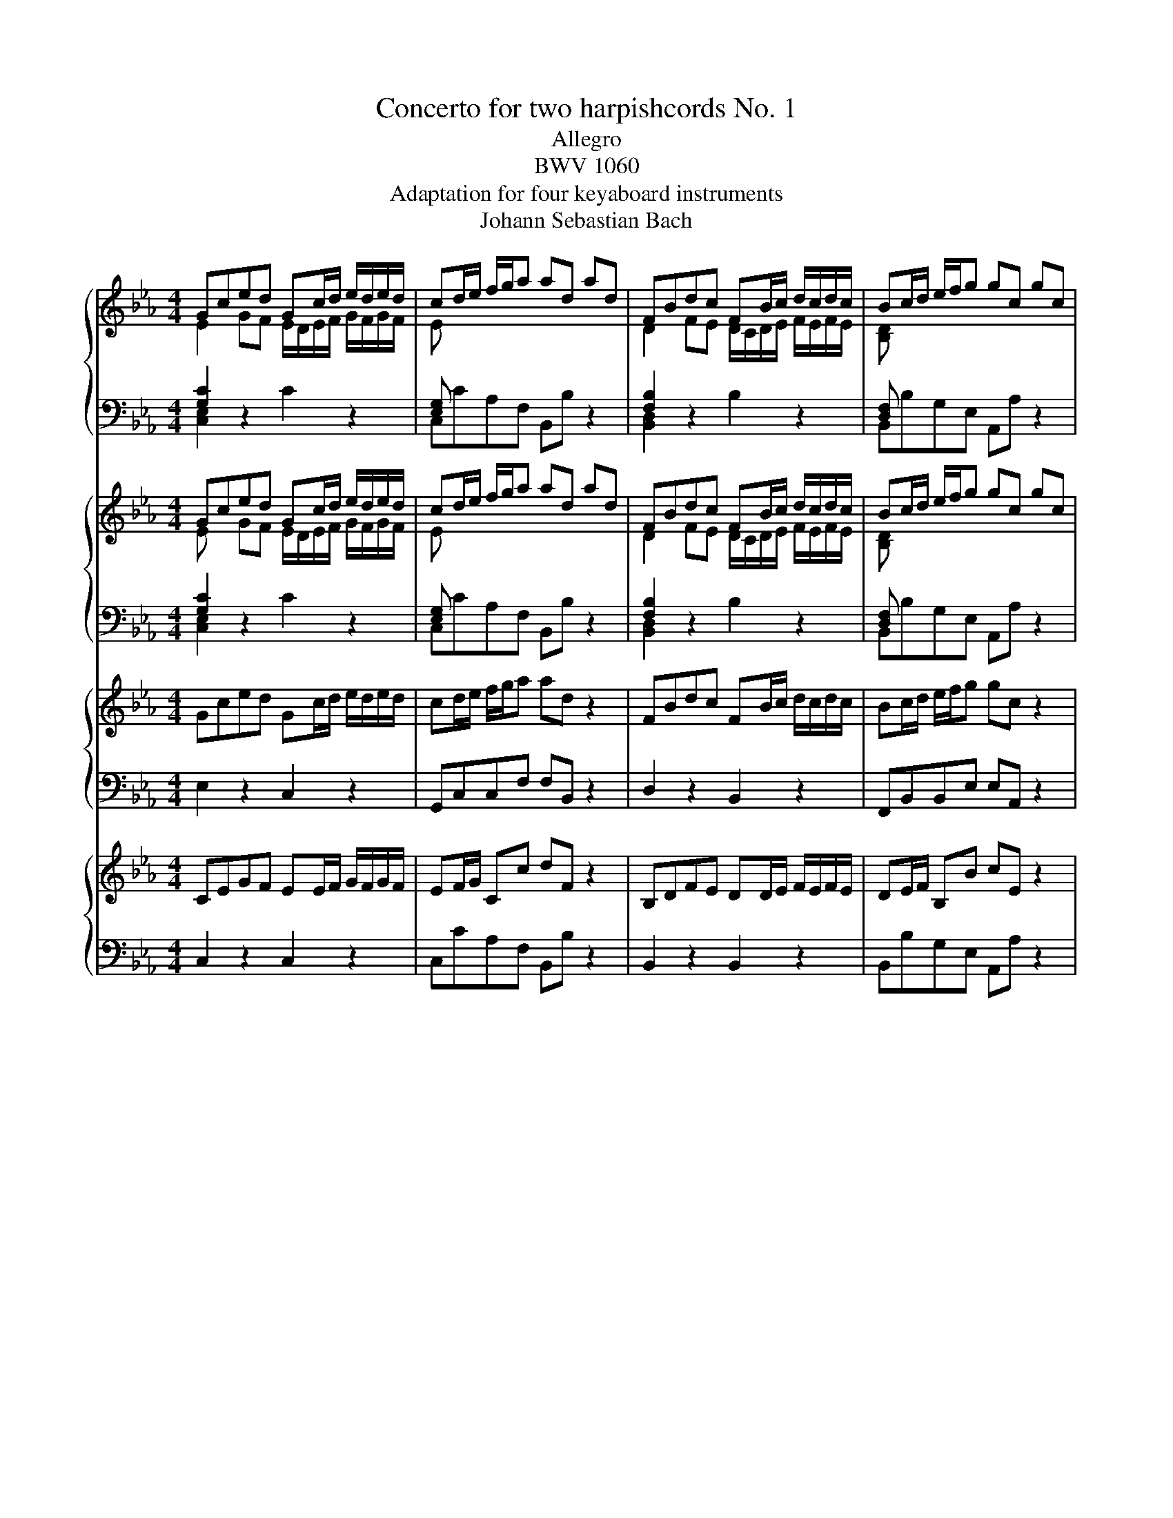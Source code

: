 X:1
T:Concerto for two harpishcords No. 1
T:Allegro
T:BWV 1060
T:Adaptation for four keyaboard instruments
T:Johann Sebastian Bach
%%score { ( 1 2 5 ) | ( 3 4 ) } { ( 6 7 ) | ( 8 9 ) } { 10 | 11 } { 12 | 13 }
L:1/8
M:4/4
K:Eb
V:1 treble 
V:2 treble 
V:5 treble 
V:3 bass 
V:4 bass 
V:6 treble 
V:7 treble 
V:8 bass 
V:9 bass 
V:10 treble 
V:11 bass 
V:12 treble 
V:13 bass 
V:1
 Gced Gc/d/ e/d/e/d/ | cd/e/ f/g/a ad ad | FBdc FB/c/ d/c/d/c/ | Bc/d/ e/f/g gc gc | %4
 c'/b/a/g/ ff g/4f/4g/4f/4g/4f/4g/4f/4 f/c/f/g/ | a/g/f/e/ _dd e/4d/4e/4d/4e/4d/4e/4d/4 d/A/d/e/ | %6
 f/g/a/g/ f/e/=d/c/ =B gcf | e>d e/4d/4e/4d/4d/c/ c2 z/ A/G/F/ | %8
 E/c/F/c/ E/c/D/c/ E/c/A/c/ G/c/F/c/ | G/c/F/c/ E/c/D/c/ E/D/C/D/ E/F/G/=A/ | %10
 =B/G/c/G/ d/G/c/G/ B/G/F/D/ E/G/c/e/ | a/f/d/=B/ c/e/^f/=a/ c'/a/=b/d'/ g/=f/e/d/ | %12
 Gced Gc/d/ e/d/e/d/ | cd/e/ f/g/a ad B,/C/D/E/ | F/B,/E/B,/ A/B,/G/B,/ F/B,/E/B,/ D/B,/C/B,/ | %15
 FBdc FB/c/ d/c/d/c/ | Bc/d/ e/f/g gc C/=B,/C/D/ | E/C/F/C/ E/C/A/C/ G/C/F/C/ E/C/D/C/ | %18
 c/B/A/G/ FF F2 z2 | B/A/G/F/ EE E2 z2 | z8 | z4 z/ f/a/g/ f/e/d/c/ | Begf Be/f/ g/f/g/f/ | %23
 ef/g/ a/b/c' c'd z2 | de/f/ g/a/b bc z2 | cd/e/ f/g/a aB z2 | z2 eB z2 eB | z2 eB z2 e/d/c/B/ | %28
 AA A3 A/G/ F/E/D/C/ | B,B,B, z z4 | z8 | z8 | B,EGF B,E/F/ G/F/G/F/ | EF/G/ A/B/c cF z2 | %34
 A,DFE A,D/E/ F/E/F/E/ | DE/F/ G/A/B BE z2 | e/c/A/E/ A/c/e/d/ e/B/G/E/ G/B/e/d/ | %37
 e/c/=A/F/ A/c/e/B/ d/B/F/D/ F/B/d/B/ | c/=A/^F/C/ F/A/c/B/ c/G/E/C/ E/G/c/B/ | %39
 c/=A/^F/D/ F/A/c/A/ B/G/D/G/ B/d/e/d/ | c/=A/F/A/ c/e/f/e/ d/B/G/B/ d/f/g/f/ | %41
 e/c/G/c/ e/g/=a/g/ ^f/c/=A/c/ f/a/b/a/ | g/d/B/c/ d/g/c/g/ B/G/D/=F/ G/D/G/D/ | %43
 B,DGc- c/=A/F/A/ c/f/g/f/ | e/c/=A/B/ c/e/B/e/ A/F/C/=E/ F/C/F/C/ | =A,CFB- B/G/E/G/ B/d/e/d/ | %46
 c g/f/ e/d/c/=B/ c/_A/G/F/ E/D/C/=B,/ | C e/d/ c/B/_A/G/ A/F/E/_D/ C/B,/A,/G,/ | %48
 A,/B,/C/=D/ EE- E/ e/d/c/ B/=A/G/^F/ | G>=A ^F>G G2 z G/A/ | =B/c/d/e/ fB z2 z =B/c/ | %51
 d/e/f/g/ _a/f/d/e/ f/d/=B/c/ d/_A/G/F/ | Gced Gc/d/ e/d/e/d/ | c/d/e/f/ g/=a/b/c'/ ^fd z D/=E/ | %54
 ^F/G/=A/B/ cF z2 z ^F/G/ | =A/B/c/d/ e/c/A/B/ c/A/^F/G/ A/E/D/C/ | %56
 B,/=A,/G, d/c/B/=A/ G/D/G/^F/ G z | z2 B/_A/G/F/ E/B,/E/D/ E z | z2 g/f/e/d/ c/G/c/=B/ c z | %59
 z4 z/ c/e/d/ c/B/=A/G/ | FBdc FB/c/ d/c/d/c/ | Bc/d/ e/f/g g=A z2 | =AB/c/ d/e/f fG z2 | %63
 G=A/B/ c/d/e eF z2 | z2 [fb][df] z2 [fb][df] | z2 [fb][df] z2 b/_a/g/f/ | %66
 ee e/4d/4e/4d/4e/4d/4e/4d/4 e/F/E/D/ C/E/F/G/ | F/G/=A/B/ cE z4 | z8 | z8 | FBdc FB/c/ d/c/d/c/ | %71
 Bc/d/ e/f/g gc z2 | E=AcB EA/B/ c/B/c/B/ | =AB/c/ d/e/f fB z2 | %74
 z g/_a/ b/a/b/g/ c/=e/f/g/ a/g/a/f/ | %75
 c/d/=e/f/ g/f/g/e/ g/4f/4g/4f/4g/4f/4g/4f/4 g/4f/4g/4f/4g/4f/4g/4f/4 | %76
 f/B/f/g/ a/g/a/f/ g/f/=e/d/ cc | c c'2 b- b/a/g/f/ g/_d/c/B/ | %78
 A/F/B/F/ A/F/G/F/ A/F/_d/F/ c/F/B/F/ | c/F/B/F/ A/F/G/F/ A/G/F/G/ A/B/c/_d/ | %80
 =E/c/F/c/ G/c/F/c/ E/C/B,/G,/ A,/C/F/A/ | _d/B/G/=E/ F/A/=B/=d/ f/d/=e/g/ c/_B/A/G/ | %82
 A/F/C/A,/ C/F/A/G/ A/F/C/A,/ C/F/A/G/ | A/F/D/B,/ D/F/A/F/ G/E/B,/G,/ B,/E/G/E/ | %84
 F/D/=A,/F,/ A,/D/F/E/ F/C/A,/F,/ A,/C/F/E/ | F/D/=B,/G,/ B,/D/F/D/ E/C/G,/C/ E/G/A/G/ | %86
 F/D/B,/D/ F/A/B/A/ G/E/C/E/ G/B/c/B/ | A/F/C/F/ A/c/d/c/ =B/F/D/F/ B/d/e/d/ | %88
 c/G/E/F/ G/c/F/c/ E/C/G,/=B,/ C/G,/C/G,/ | EGcf f/d/B/d/ F/B/c/B/ | %90
 A/F/D/E/ F/A/E/A/ E/B/F/=A/ B/F/B/F/ | DFBe e/c/_A/c/ e/a/b/a/ | %92
 f c'/b/ a/g/f/=e/ f/_d/c/B/ A/G/F/=E/ | F a/g/ f/e/_d/c/ d/B/A/G/ F/E/_D/C/ | %94
 _D/E/F/G/ AA- A/ a/ g/f/ e/=d/c/=B/ | c>d =B>c c2 z D/=E/ | ^F/G/=A/B/ cF z2 z ^F/G/ | %97
 =A/B/c/d/ e/c/A/B/ c/A/^F/G/ AD | Gdfe Gd/e/ f/e/f/e/ | d/c/d/e/ f/g/a =BG z G/=A/ | %100
 =B/c/d/e/ fB z2 z =B/c/ | d/e/f/g/ a/f/e/f/ f/d/=B/c/ d/A/G/F/ | Gced Gc/d/ e/d/e/d/ | %103
 cd/e/ f/g/a ad z2 | FBdc FB/c/ d/c/d/c/ | Bc/d/ e/f/g gc z2 | %106
 c'/b/a/g/ ff f/4e/4f/4e/4f/4e/4f/4e/4 f/c/f/g/ | a/g/f/e/ _dd d/4c/4d/4c/4d/4c/4d/4c/4 d/A/d/e/ | %108
 f/g/a/g/ f/e/=d/c/ =B gcf | e>d d>c !fermata!c4 |[M:12/8] z12 |[Q:1/4=72]"^Adagio" z12 | z12 | %113
 f/4e/4f/4e/4f/4e/4f/4e/4f/4e/4f/4e/4 f/g/f/e/f/4e/4f/4g/4 =A3- A/G/A/B/c/d/ | %114
 e/g/f/4e/4d/4e/4c'/4b/4c'/- c'/b/=a/g/f/e/ d/f/g/_a/b/4a/4b/ b/4c'/4_d'/c'/b/a/g/ | %115
 a z/ z z4 G/c/d/e/4d/4e/- e/4f/4g/f/e/d/4e/4d/4c/4 | =B/d/c/B/=A/G/ g z/ z2 a/g/f/e/d/ d' z2 | %117
 z4 z2 g/4f/4g/4f/4g/4f/4g/4f/4g/4f/4g/4f/4 g/a/g/f/g/4f/4g/4a/4 | %118
 =B3- B/=A/B/c/d/e/ f/a/g/4f/4e/4f/4d'/4c'/4d'/- d'/c'/=b/=a/g/f/ | %119
 e/4d/4e/4d/4e/4d/4e/4d/4e/4d/4e/4d/4 e/f/e/d/e/4d/4e/4f/4 d/4c/4d/4c/4d/4c/4d/4c/4d/4c/4d/4c/4 d/e/d/c/d/4c/4d/4e/4 | %120
 f/a/g/f/g/4f/4g/4a/4 d/4c/4d/4c/4d/4c/4d/4c/4d/4c/4d/4c/4 c/d/c/=B/c/d/ c/4B/4c/4B/4c/4B/4c/4B/4c | %121
 c3 z2 e- e/c/f/g/=a/b/ c'/d'/c'/b/c'/4b/4c'/4a/4 | fFB d f2- f/B/e/f/g/a/ b/c'/b/a/b/4a/4b/4g/4 | %123
 e/f/e/d/e/4d/4e/4c/4 =A/c/B/A/G/F/ g/4f/4g/4f/4g/4f/4g/4f/4g/4f/4g/4f/4 g/4f/4g/4f/4B/A/B/g/ | %124
 =A z z2 z8 | z12 | c3- c/_d/c/B/c/4B/4c/4d/4 =E3- E/D/E/F/G/A/ | %127
 B/c/4_d/4c/4B/4A/4B/4g/4f/4g/- g/f/=e/4f/4g/c/4d/4c/4B/4 A2 z4 | %128
 z/ G/=A/B/c/4B/4c/ c/4d/4e/d/c/B/A/ B2 z4 | %129
 d/4c/4d/4c/4d/4c/4d/4c/4d/4c/4d/4c/4 d/e/d/c/d/4c/4d/4e/4 ^F3- F/=E/F/G/=A/B/ | %130
 c/d/4e/4d/4c/4B/4c/4 =a/4 g/4a/- a/g/^f/4g/4a/d/4e/4d/4c/4 B/d/c/B/=A/G/ g z2 | %131
 z/ =a/g/^f/=e/d/ d'/4c'/4d'/ z z2 =Ac _eb<a- | %132
 a/b/=a/g/a/4g/4a/4b/4 g3- g/a/g/^f/g/4f/4g/4a/4 B3- | %133
 B/c/B/=A/B/c/ d/e/d/c/d/e/ B3- B/4A/4B/4A/4B/4A/4B/4A/4B/4A/4G/4A/4 | G2 z2 z8 | %135
 z z4 G- G/B/=A/G/A/B/ c/d/c/B/c/d/ | e/f/e/d/e/f/ g/ z/ f/ z/ e/ z/ dfa B2 z | %137
 z z4 F- F/A/G/F/G/A/ B/c/B/A/B/c/ | _d/e/d/c/d/e/ f/ z/ e/ z/ d/ z/ c3- c/d/c/B/c/4B/4c/4A/4 | %139
 B3- B/c/B/A/B/4A/4B/4G/4 c3- c/d/e/d/e/f/ | B3- B/c/B/A/B/4A/4B/4c/4 D3- D/C/D/E/F/G/ | %141
 A/c/B/4A/4G/4A/4f/4e/4f/- f/e/d/c/B/A/ G/B/A/G/F/E/ e z2 | z/ f/e/d/c/B/ b/4a/4b z/ z2 FA c f2- | %143
 f/g/f/e/f/4e/4f/4g/4 e3- e/f/e/d/e/4d/4e/4f/4 G3- | %144
 G/A/G/F/G/4F/4G/4A/4 B/c/B/A/B/4A/4B/4c/4 G3- G/4F/4G/4F/4G/4F/4G/4F/4G/4F/4E/4F/4 | %145
 E3- E/f/e/d/e/g/ g/c/- c3- c/=B/c/e/ | A3- A/B/A/G/A/c/ ^F3 z z2 | z2 z ^f3 !fermata!g6 | %148
[M:2/4][Q:1/4=132]"^Allegro" z2 z c | GcFc | E/D/E/D/ C e | d g2 c | =B/=A/B/A/ G/A/B/G/ | cGdG | %154
 fe- e/c/d/=e/ | fc gc | ba>ga/f/ | c/=B/c/d/ =e/f/g/a/ | b/g/a/f/ c/f/a/f/ | c/=B/c/d/ =e/f/g/a/ | %160
 b/g/a/f/ c/f/a/f/ | B/=A/B/c/ d/e/f/g/ | a/f/g/e/ B/e/g/e/ | B/=A/B/c/ d/e/f/g/ | %164
 a/f/g/e/ B/e/g/e/ | f2 f2 | f2- f/e/d/f/ | e/d/e- e/d/e- | e/c/ e2 d/c/ | =BdFd | E/D/E/D/ Ce/f/ | %171
 gcG=B | c2 z C/D/ | E/F/E/F/ D/E/D/E/ | CGe c | GcFd | E/D/E/D/ C/D/E/F/ | G/A/G/A/ F/G/F/G/ | %178
 EBg^d | BeAf | G/F/G/F/ E/G/B/_d/ | c/e/f/g/ a/f/d/c/ | B/d/e/f/ g/e/d/c/ | =B/c/d/e/ f/d/B/=A/ | %184
 G/=B/c/d/ e/c/=A/_B/ | c/d/c/d/ B/c/B/c/ | =A/B/A/B/ c/d/B/c/ | =A/B/A/B/ G/A/G/A/ | %188
 ^F/=E/F/E/ D g | dgcg | B/=A/B/A/ Gb | =a d'2 g | ^f/=e/f/e/ d/c/B/=A/ | B/d/B/G/ ^F/=A/F/D/ | %194
 G/B/G/D/ =A/c/A/D/ | DG =A/B/c/A/ | B/=A/B/A/ G/F/E/D/ | E/G/E/C/ =B,/D/B,/G,/ | %198
 C/E/C/G,/ D/F/D/G,/ | Gc d/e/f/d/ | e/d/e/d/ c/d/e/c/ | G/^F/G/=A/ =B/c/d/e/ | f/d/e/c/ G/c/e/c/ | %203
 d=B/c/ dg- | gc eg | F/=E/F/G/ =A/B/c/d/ | e/c/d/B/ F/B/d/B/ | c=A/B/ cf- | fBdG | c2 c2 | %210
 c2- c/B/=A/c/ | B/=A/B- B/A/B- | B/G/ B2 =A/G/ | ^F=Ac=a | B/=A/B/A/ G/A/B/c/ | dGD^F | %216
 G/D/=E/^F/ G/=A/B/c/ | (6:4:6d/g/=a/b/a/g/ (6:4:6d/g/a/b/a/g/ | %218
 (6:4:6d/^f/g/=a/g/^f/ (6:4:6d/f/g/a/g/^f/ | (6:4:6d/g/=a/b/a/g/ (6:4:6d/g/a/b/a/g/ | %220
 (6:4:6d/^f/g/=a/g/^f/ (6:4:6d/f/g/a/g/^f/ | (6:4:6d/g/=a/b/a/g/ (6:4:6e/g/a/b/a/g/ | %222
 (6:4:6e/=a/b/c'/b/a/ (6:4:6f/a/b/c'/b/a/ | (6:4:6f/b/c'/d'/c'/b/ (6:4:6g/b/c'/d'/c'/b/ | %224
 (6:4:6f/=a/b/c'/b/a/ (6:4:6f/a/b/c'/b/a/ | d'/f/d'/f/ z2 | d'/f/d'/f/ z2 | c'/e/c'/e/ z2 | %228
 c'/e/c'/e/ z2 | (6:4:6d/b/c'/d'/c'/b/ f/b/d/b/ | (6:4:6=e/b/c'/_d'/c'/b/ =e/d'/c'/b/ | %231
 (6:4:6_a/f/g/a/g/f/ _d'/=e/f/=B/ | c/=e/g/b/ a>g | a/b/a/b/ g/a/g/a/ | fcAa | g c'2 f | %236
 =e/d/e/d/ cg | a/b/a/b/ g/a/g/a/ | f/g/f/g/ e/f/e/f/ | d/e/d/e/ f/g/f/g/ | B/c/B/c/ dB | g4- | %242
 g4- | g4- | g4 | f/g/f/g/ e/f/e/f/ | d/e/d/e/ c/d/c/d/ | =B/c/B/c/ d/e/d/e/ | G/=A/G/A/ =Bd | %249
 GcFd | E/D/E/D/ C2- | C c2 =B | c/d/c/d/ ed/c/ | BeAf | G/F/G/F/ E2- | E e2 d | e2 z e | %257
 E/D/E/F/ G/A/B/c/ | _d/B/c/A/ E/A/c/A/ | BG/A/ Be- | eAce | F/=E/F/G/ =A/B/c/d/ | %262
 e/c/d/B/ F/B/d/B/ | c=A/B/ cf- | fB df | G/^F/G/=A/ =B/c/d/e/ | f/d/e/c/ G/c/e/c/ | d=B/c/ dg- | %268
 gceg | f2 f2 | f2- f/e/d/f/ | e/d/e- e/d/e- | e/c/ e2 d/c/ | %273
 (6:4:6=B/D/E/F/E/D/ (6:4:6G,/D/E/F/E/D/ | (6:4:6=B/D/E/F/E/D/ (6:4:6G,/D/E/F/E/D/ | %275
 (6:4:6c/E/F/G/F/E/ (6:4:6G,/E/F/G/F/E/ | (6:4:6c/E/F/G/F/E/ (6:4:6G,/E/F/G/F/E/ | %277
 (6:4:6d/F/G/A/G/F/ (6:4:6G,/F/G/A/G/F/ | (6:4:6d/F/G/A/G/F/ (6:4:6G,/F/G/A/G/F/ | %279
 (6:4:6d/E/F/G/F/E/ (6:4:6G,/E/F/G/F/E/ | (6:4:6c/E/F/G/F/E/ (6:4:6G,/E/F/G/F/E/ | %281
 (6:4:6c/D/E/F/E/D/ (6:4:6G,/D/E/F/E/D/ | (6:4:6=B/D/E/F/E/D/ (6:4:6G,/D/E/F/E/D/ | EcFc | %284
 E/D/E/D/ Ce | d g2 c | =B/=A/B/A/ G/F/E/D/ | E/G/E/C/ =B,/D/B,/G,/ | C/E/C/G,/ D/F/D/G,/ | %289
 G/d/e/c/ d/e/f/=B/ | c2- c/d/B/c/ | A/c/A/F/ =E/G/E/C/ | F/A/F/C/ G/B/G/C/ | c/g/a/f/ g/a/b/=e/ | %294
 f/g/a/b/ a/g/^e/^d/ | _d/f/b/c'/ _d'/b/g/f/ | e/g/a/b/ c'/a/g/f/ | =e/f/g/a/ b/g/e/d/ | %298
 c/=e/f/g/ a/f/d/_e/ | f/g/f/g/ e/f/e/f/ | d/e/d/e/ f/g/e/f/ | d/e/d/e/ c/d/c/d/ | =B/=A/B/A/ Gc | %303
 Gc Fc | E/G,/C/D/ E/G/c/e/ | d g2 c | =B/=A/B/A/ G/A/B/G/ | cGdG | fe- e/c/d/=e/ | fcgc | %310
 ba- a/g/a/f/ | c/=B/c/d/ =e/f/g/a/ | b/g/a/f/ c/f/a/f/ | c/=B/c/d/ =e/f/g/a/ | b/g/a/f/ c/f/a/f/ | %315
 B/=A/B/c/ d/e/f/g/ | a/f/g/e/ B/e/g/e/ | B/=A/B/c/ d/e/f/g/ | a/f/g/e/ B/e/g/e/ | f2 f2 | %320
 f2- f/e/d/f/ | e/d/e- e/d/e- | e/c/ e2 d/c/ | =BdFd | E/D/E/D/ Ce/f/ | gcG[FG=B] | [EGc]2 z z |] %327
V:2
 E2 GF E/D/E/F/ G/F/G/F/ | E x x2 x4 | D2 FE D/C/D/E/ F/E/F/E/ | [B,D] x x2 x4 | x8 | x8 | %6
 x4 x2 x c | c2 =B2 [EG]2 x2 | x8 | x8 | x8 | x8 | E2 GF E/D/E/F/ G/F/G/F/ | [CE] z x2 x4 | x8 | %15
 D2 FE D/C/D/E/ F/E/F/E/ | [B,D] z x2 x2 x2 | x8 | x8 | x8 | x8 | x8 | G2 BA G/F/G/A/ B/A/B/A/ | %23
 G x x2 x4 | x8 | x8 | x2 [GB][EG] x2 [GB][EG] | z2 [GB][EG] x4 | x8 | x8 | x8 | x8 | %32
 G,2[I:staff +1] B,A, G,/F,/G,/A,/ B,/A,/B,/A,/ |[I:staff -1] G, x x2 x4 | %34
[I:staff +1] F,2 A,G, F,/E,/F,/G,/ A,/G,/A,/G,/ |[I:staff -1] A, x x2 x4 | x8 | x8 | x8 | x8 | x8 | %41
 x8 | x8 | x8 | x8 | x8 | x8 | x8 | x8 | x8 | x8 | x8 | x2 GF E/D/E/F/ G/F/G/F/ | [CE] x x2 x4 | %54
 x8 | x8 | x8 | x8 | x8 | x8 | D2 FE D/C/D/E/ F/E/F/E/ | [B,D] x x2 x4 | x6 x2 | x6 x2 | %64
 z2 dB x2 d B | z2 dB x4 | x8 | x8 | x8 | x8 | D2 FE D/C/D/E/ F/E/F/E/ | [B,D] x x2 x4 | %72
 x2 ED C/B,/C/D/ E/D/E/D/ | E x x2 x4 | x8 | x8 | x8 | x8 | x8 | x8 | x8 | x8 | x8 | x8 | x8 | x8 | %86
 x8 | x8 | x8 | x8 | x8 | x8 | x8 | x8 | x8 | x8 | x8 | x8 | x2 AG x4 | x8 | x8 | x8 | %102
 E2 GF E/D/E/F/ G/F/G/F/ | E z x2 x4 | D2 FE D/C/D/E/ F/E/F/E/ | [B,D] z x2 x4 | x8 | x8 | %108
 x4 x2 x c | c>d =B2 [EG]4 |[M:12/8] x12 | x12 | x12 | x12 | x12 | x12 | x12 | x12 | x12 | x12 | %120
 x12 | x12 | x12 | x12 | x12 | x12 | x12 | x12 | x12 | x12 | x12 | x12 | x12 | x12 | x12 | x12 | %136
 x12 | x12 | x12 | x12 | x12 | x12 | x12 | x12 | x12 | x12 | x12 | %147
 x3 d/4c/4d/4c/4d/4c/4d/4c/4d/4c/4d/4c/4 d/4c/4d/4c/4d/4c/4=B/4=A/4 !fermata!B4 |[M:2/4] x4 | x4 | %150
 x4 | x4 | x4 | x4 | [Gc]2 x2 | x4 | [cf]2 x2 | x4 | x4 | x4 | x4 | x4 | x4 | x4 | x4 | x4 | x4 | %167
 x4 | x4 | x4 | x4 | x4 | x4 | x4 | x4 | x4 | x4 | x4 | x4 | x4 | x4 | x4 | x4 | x4 | x4 | x4 | %186
 x4 | x4 | x4 | x4 | x4 | x4 | x4 | x4 | x4 | x4 | x4 | x4 | x4 | x4 | x4 | x4 | x4 | x4 | x4 | %205
 x4 | x4 | x4 | x4 | x4 | x4 | x4 | x4 | x4 | x4 | x4 | x4 | x4 | x4 | x4 | x4 | x4 | x4 | x4 | %224
 x4 | z2 A/f/A/f/ | z2 G/f/G/f/ | z2 G/e/G/e/ | z2 =A/e/A/e/ | x4 | x4 | x4 | x4 | x4 | x4 | x4 | %236
 x4 | x4 | x4 | x4 | x4 | x4 | x4 | x4 | x4 | x4 | x4 | x4 | x4 | x4 | x4 | x4 | x4 | x4 | x4 | %255
 x4 | x4 | x4 | x4 | x4 | x4 | x4 | x4 | x4 | x4 | x4 | x4 | x4 | x4 | x4 | x4 | x4 | x4 | x4 | %274
 x4 | x4 | x4 | x4 | x4 | x4 | x4 | x4 | x4 | x4 | x4 | x4 | x4 | x4 | x4 | x4 | x4 | x4 | x4 | %293
 x4 | x4 | x4 | x4 | x4 | x4 | x4 | x4 | x4 | x4 | x4 | x4 | x4 | x4 | x4 | [Gc]2 x2 | x4 | %310
 [cf]2 x2 | x4 | x4 | x4 | x4 | x4 | x4 | x4 | x4 | x4 | x4 | x4 | x4 | x4 | x4 | x2 x D | C2 z2 |] %327
V:3
 [G,C]2 z2 x4 | [E,G,] x x2 x4 | [F,B,]2 z2 x4 | [D,F,] x x2 x4 | A, C/B,/ A,C/B,/ A,C/B,/ A,G, | %5
 F, A,/G,/ F,A,/G,/ F,A,/G,/ F,E, | _D,/C,/=B,,/C,/ =D,/E,/F,- F, C/=B,/ CA, | %7
 G,F,G,G,, C,/E,/F,/G,/ C, z | z/ C/=B,/C/ C, z z/ C/B,/C/ C, z | %9
 z/ C/=B,/C/ C, z z C,/=B,,/ C,/D,/E,/F,/ | G, z z/ G,/^F,/G,/ G,, z z/ G,/F,/G,/ | %11
 D z z/ C/E/^F/ GG, z/ G,,/=A,,/=B,,/ | [G,C]2 z2 x4 | [E,G,] x x2 x4 | B,,C,D,E, F,G,F,E, | %15
 [F,B,]2 z2 x4 | [D,F,] x x2 x4 | C,D,E,F, G,A,G,G,, | A,,C/B,/ A,/G,/F,/E,/ D, DEF | %19
 G/C/B,/A,/ G,/F,/E,/D,/ C, CDE | FB, z2 z4 | z4 z B,,C,D, | B,2 z2 x4 | [G,B,] x x2 x4 | %24
 FDB,G, E,E z/ F/E/D/ | ECA,F, D,D z/ C/B,/A,/ | G,2 z2 A,2 z2 | B,2 z2 C/D/E/D/ C/D/E/D/ | %28
 C/D/E/D/ C/E/D/C/ B,/G,/F,/E,/ D,/E,/F,/E,/ | D,/E,/F,/E,/ D,/F,/D,/B,,/ E, z z2 | z8 | z8 | %32
 [B,,E,]2 z2 x4 | [B,,E,] x x2 x4 | D,2 z2 x4 | F, x x2 x4 | C,C z2 B,,B, z2 | %37
 =A,,C, F,F,, B,,B, z2 | =A,,=A, z2 G,,G, z2 | ^F,,=A,, D,D,, G,,G, z2 | =A,,=A, z2 B,,B, z2 | %41
 C,C z2 D,^F,/=A,/ D z | z2 B,C z2 B,G, | z G,E,C, F,=A,/C/ F z | z2 =A,B, z2 =A,F, | %45
 z F,D,B,, E,G,/B,/ E z | z C,E,G, CC, z2 | z C,E,_A, CC, z2 | z G,,C,E, =A,, ^F,G,E, | %49
 D,C,D,D,, G,,2 z2 | z D=B,G, D,G,D,F, | G,,G, D,F, =B,,D, G,,B,, | G, z z2 x4 | [E,G,] x x2 x4 | %54
 z =A,^F,D, =A,,D,A,,C, | D,,D =A,C ^F,A, D,F, | %56
 G,, D,/C,/ B,,/C,/D,/C,/ B,,/C,/D,/C,/ B,,/C,/D,/C,/ | %57
 B,,/C,/B,,/_A,,/ B,,/C,/B,,/A,,/ G,,/A,,/B,,/A,,/ G,,/A,,/B,,/A,,/ | %58
 G,,/A,,/G,,/F,,/ E,,/F,,/G,,/F,,/ E,,/F,,/G,,/F,,/ E,, z | z4 z =A,B,C | [F,B,]2 z2 x4 | %61
 F, x x2 x2 z/ D/C/B,/ | C=A,F,D, B,,B, z/ C/B,/A,/ | B,G,E,C, =A,,=A, z/ G,/F,/E,/ | %64
 z2 D,2 z2 E,2 | F,2 z2 G,/_A,/B,/A,/ G,/A,/B,/A,/ | %66
 G,/_A,/B,/A,/ G,/B,/=A,/G,/ F,/D,/C,/B,,/ =A,,/B,,/A,,/G,,/ | %67
 =A,,/B,,/C,/B,,/ A,,/C,/A,,/F,,/ B,, z z2 | z8 | z8 | [F,B,]2 z2 x4 | F, x x2 x4 | [=A,C]2 z2 x4 | %73
 C x x2 x4 | G,G,, z2 _A,_A,, z2 | B,B,, z2 A,/B,/C/B,/ A,/G,/F,/_E,/ | C,D/=E/ FF, CG,/F,/ =E,C, | %77
 F,/^E,/F,/A,/ _D/C/D/B,/ G,C/=D/ =E=E, | z/ F,/=E,/F,/ F,, z z/ F,/E,/F,/ F,, z | %79
 z/ F,/=E,/F,/ F,, z z F,/E,/ F,/G,/A,/B,/ | C2 z/ C/=B,/C/ C, z z/ C,/=B,,/C,/ | %81
 G, z z/ F,/A,/=B,/ CC, z/ C,/D,/=E,/ | F,F,, z2 E,E,, z2 | D,F,B,B,, E,E,, z2 | %84
 D,D,, z2 C,C,, z2 | =B,,D,G,G,, C,C,, z2 | D,D,, z2 E,E,, z2 | F,F,, z2 G,,=B,,/D,/ G, z | %88
 z2 E,F, z2 E,C, | z C,A,,E,, B,,D,/F,/ B, z | z2 D,E, z2 D,B,, | z B,,G,,E,, =A,,C,/E,/ A, z | %92
 z F,A,C FF, z2 | z F,A,_D FF, z2 | z C,F,A, =D, =B,CB, | G,F,G,G,, D,D,, z2 | %96
 z =A,^F,D, =A,,D, A,,C, | D,,D =A,C ^F,A, D,F, | %98
 G,,/G,/=F,/E,/ D,/=B,/E,/C/ F,/B,/F,/E,/ D,/G,/C,/C/ | G,/G/F/E/ D/C/=B,/C/ D/C/B,/=A,/ G, z | %100
 z D=B,G, D,G, D,F, | G,,G, D,F, =B,,D, G,,B,, | G,2 z2 x4 | [E,G,] x x2 x4 | [F,B,]2 z2 x4 | %105
 [D,F,] x x2 x4 | A, C/B,/ A,C/B,/ A,C/B,/ A,G, | F, A,/G,/ F,A,/G,/ F,A,/G,/ F,E, | %108
 _D,/C,/=B,,/C,/ =D,/E,/F,- F, C/=B,/ CA, | G,F,G,G,, !fermata![C,E,G,]4 |[M:12/8] z12 | z12 | %112
 z12 | B,/=A,/B,/F,/C/F,/ DD,E, F,/A,/C/F/E/D/ EE,D, | C,CB, =A,F,A, B,B,,A,, G,,=E,C, | %115
 F, z2 z4 C,B,, A,,A,F, | G,2 z/ z F/E/D/E/C/ G z/ z2 E/D/C/=B,/C/ | %117
 A,A z2 G,/=A,/=B,/G,/ C/B,/C/G,/D/G,/ EE,F, | G,/=B,/D/G/F/E/ FF,E, D,DC B,G,B, | %119
 CC,B,, A,,A,G, F,F,,F, G,G,,G, | A,A,,A, G,G,,F,, G,,G,F, G,G,,G, | %121
 C,CB, =A,=A,,G,, F,, A,2- A,/B,/A,/G,/A,/F,/ | B,,B,A, G,G,,F,, E,, G,2- G,/A,/G,/F,/G,/B,/ | %123
 CC,=A,, F,,G,,A,, B,,B,=A, G,/F,/G,C, | F, z z2 z8 | z12 | %126
 F,/=E,/F,/C,/G,/C,/ A,A,,B,, C,/E,/G,/C/B,/A,/ B,B,,A,, | G,,G,F, =E,C,E, F,2 z4 | %128
 z C,B,, =A,,^F,D, G,2 z4 | D,/^F,/=A,/D/C/A,/ B,B,,G,, D,/A,/C/E/D/C/ DCB, | %130
 =A,=A,,G,, ^F,,D,,F,, G,,G,A,, B,,G,,C, | D, z/ z2 =A,/D/=E/^F/G/ =AA, z2 D,/=E,/^F,/D,/ | %132
 G,GF EE,D, C,CC, D,DD, | E,EE, D,DC DD,C, D,DD, | G,2 z2 z8 | %135
 z _DB, G,=E,C, F,,F,G, =A,/B,/A,/G,/A,/B,/ | C/D/C/B,/C/D/ E/F/E/D/E/F/ B,DF A2 z | %137
 z FE DFB, EE,F, G,/A,/G,/F,/G,/A,/ | B,/C/B,/A,/B,/C/ _D/E/D/C/D/E/ A,A,,G,, F,,F,E, | %139
 D,B,,B, E,F,E, A,A,,E, A,3- | A,/G,/F,/G,/A,/F,/ G,G,,A,, B,,/D,/F,/B,/A,/G,/ A,A,,G,, | %141
 F,,F,E, D,B,,D, E,2 z/ z A,/G,/F,/G,/E,/ | B, z/ z2 F,/B,/C/D/E/ FF, z2 B,,/C,/D,/B,,/ | %143
 E,ED CC,B,, A,,A,A,, B,,B,B,, | C,CC, B,,B,A, B,B,,A,, B,,B,B,, | %145
 E,/F,/E,/D,/E,/G,/ F,/A,/G,/F,/G,/B,/ A,A,,G,, A,,A,E, | %146
 C,/B,/A,/G,/A,/E,/ C/_D/C/=B,/C/C,/ D,3 z z2 | %147
 z2 z B/4=A/4B/4A/4B/4A/4B/4A/4B/4A/4B/4A/4 !fermata!A/4G/4A/4G/4A/4G/4^F/4A/4 !fermata!G4 | %148
[M:2/4] z2 z z | z4 | z2 z C | B,/C/B,/C/ ^G,/B,/A,/B,/ | G,D,G,,F, | E,/F,/E,/F,/ D,/E,/D,/E,/ | %154
 C,/D,/C,/D,/ B,,/C,/B,,/C,/ | ^G,,/B,,/A,,/B,,/ =G,,/A,,/G,,/A,,/ | %156
 F,,/=E,,/F,,/G,,/ A,,/B,,/C,/D,/ | =E,G,C,E, | F,F,,A,,C, | =E,G,C,E, | F,F,,A,,C, | D,F,B,,D, | %162
 E,E,,G,,B,, | D,F,B,,D, | E,,E,G,E, | D,A,C,^G, | =B,,/=A,,/B,,/A,,/ G,,/A,,/B,,/G,,/ | %167
 C,G,B,,F, | =A,,/G,,/A,,/G,,/ ^F,,/G,,/A,,/F,,/ | G,,/A,,/G,,/A,,/ G,,/A,,/F,,/G,,/ | %170
 A,,/A,/G,/F,/ E,/A,/G,/F,/ | E,/A,/G,/F,/ G,G,, | C,G,, C,, z | z4 | z2 z C,/D,/ | %175
 E,/D,/E,/C,/ G,/F,/G,/G,,/ | C,G,,C,, z | z4 | z3 E,/F,/ | G,/F,/G,/^D,/ ^A,/^G,/A,/^A,,/ | %180
 ^D,B,,E,,E, | A,/C/A,/C/ D,B, | E/B,/G,/B,/ E,A, | D,/A,/F,/^G,/ =B,,=G, | C/G,/E,/G,/ C,C | %185
 ^F,D, G,/F,/G,/C,/ | D,D^F,G, | D,4- | D,2- D,/E,/C,/D,/ | B,,/C,/B,,/C,/ =A,,/B,,/A,,/B,,/ | %190
 G,,D/C/ B,/=A,/G,/A,/ | F,/G,/F,/G,/ E,/F,/E,/F,/ | D,=A,, D,, z | z4 | z2 z D, | G,B,,C,D, | %196
 G,,D, G, z | z2 z G,, | z2 z G,, | C,E,F,G, | C,G,,C,,C, | =B,,D,G,,B,, | C,G,C G- | %203
 GF/E/ D/C/=B,/=A,/ | G,/=B,/C/G,/ E,/G,/C,/E,/ | =A,,C,F,,A,, | B,,F,B, F- | FE/D/ C/B,/=A,/G,/ | %208
 F,/=A,/B,/F,/ D,/F,/E,/G,/ | C,EG,^D | ^F,/=E,/F,/E,/ D,/E,/F,/D,/ | G,,D F,D | %212
 =E,/D,/E,/D,/ ^C,/D,/E,/C,/ | D,/E,/D,/E,/ D,/E,/C,/D,/ | E,D,/C,/ B,,/E,/D,/C,/ | %215
 B,,/E,/D,/C,/ D,D,, | G,,-G,,/D,/ =E,/^F,/G,/=A,/ | B,G,B,G, | D2 z C | B,DG,D | %220
 ^F,/=E,/F,/E,/ D, z | z G,,G,E, | =A,2 z F, | D,F,B,,D, | =A,,/G,,/A,,/G,,/ F,, z | x4 | x4 | x4 | %228
 x4 | z B,,D,B,, | z G,, C,C,, | z F,, B,,_D, | z/ C,/=E,/G,/ C/C,/D,/E,/ | F, F2 =E | %234
 F/=E/F/C/ F,/G,/F,/G,/ | E,/^E,/^D,/E,/ _D,/_E,/D,/E,/ | C,G,, C,,/C,/=E,/C,/ | %237
 F,/G,/F,/G,/ E,/F,/E,/F,/ | D,/E,/D,/E,/ C,/D,/C,/D,/ | B,, z A,, z | G,, z ^E,, z | %241
 E,/F,/E,/F,/ D,/E,/D,/E,/ | C,/D,/C,/D,/ B,,/C,/B,,/C,/ | A,, z G,, z | F,, z E,, z | %245
 D,/E,/D,/E,/ C,/D,/C,/D,/ | =B,,/C,/B,,/C,/ =A,,/B,,/A,,/B,,/ | G,, z F,, z | E,, z D,, z | %249
 C,, z z2 | z C,/=B,,/ C,/D,/C,/D,/ | E,/D,/E,/C,/ G,/F,/G,/G,,/ | C,G,,C,, z | z4 | %254
 z E,/D,/ E,/F,/E,/F,/ | G,/F,/G,/E,/ B,/A,/B,/B,,/ | E,B,, E,,/D,,/E,,/F,,/ | G,,B,,E,,G,, | %258
 A,,E,A,E- | E_D/C/ B,/A,/G,/F,/ | E,/G,/B,/E,/ C,/E,/A,,/G,,/ | =A,,C,F,,A,, | B,,F,B,F- | %263
 FE/D/ C/B,/=A,/G,/ | F,/=A,/B,/F,/ D,/F,/B,,/=A,,/ | =B,,D,G,,B,, | C,G,CG- | GF/E/ D/C/=B,/=A,/ | %268
 G,/=B,/C/G,/ E,/G,/C,/E,/ | D,A,C,^G, | =B,,/=A,,/B,,/A,,/ G,,/A,,/B,,/G,,/ | C,G,B,,G, | %272
 =A,,/G,,/A,,/G,,/ ^F,,/G,,/A,,/F,,/ | G,, z G, z | G,, z G, z | G,, z G, z | G,, z G, z | %277
 G,, z G, z | G,, z G, z | G,, z G, z | G,, z G, z | G,, z G, z | G,, z G, z | C, z2 z | z2 z C | %285
 B,/C/B,/C/ ^G,/B,/A,/B,/ | G,D, G,, z | z4 | z2 z G,, | C,E,,F,,G,, | C,,G,, C, z | z4 | z2 z C, | %293
 F,A,,B,,C, | F,,C,F,F,, | B,,/_D,/F,/A,/ G,E | A/E/C/E/ A,_D | G,/^C/^A,/C/ =E,=C | %298
 F/C/A,/C/ F,F | =B,G, C/B,/C/F,/ | G,G=B,C | G,4- | G,2- G,/A,/F,/G,/ | %303
 E,/F,/E,/F,/ D,/E,/D,/E,/ | C,G,CC, | B,,/C,/B,,/C,/ ^G,,/B,,/A,,/B,,/ | G,,D, G,F, | %307
 E,/F,/E,/F,/ D,/E,/D,/E,/ | C,/D,/C,/D,/ B,,/C,/B,,/C,/ | ^G,,/B,,/A,,/B,,/ =G,,/A,,/G,,/A,,/ | %310
 F,,/=E,,/F,,/G,,/ A,,/B,,/C,/D,/ | =E,G,C,E, | F,F,,A,,C, | =E,G,C,E, | F,F,,A,,C, | D,F,B,,D, | %316
 E,E,,G,,B,, | D,F,B,,D, | E,,E,G,E, | D,A,C,^G, | =B,,/=A,,/B,,/A,,/ G,,/A,,/B,,/G,,/ | %321
 C,G,B,,F, | =A,,/G,,/A,,/G,,/ ^F,,/G,,/A,,/F,,/ | G,,/A,,/G,,/A,,/ G,,/A,,/F,,/G,,/ | %324
 A,,/A,/G,/F,/ E,/A,/G,/F,/ | E,/A,/G,/F,/ G,G,, | [C,,C,]2 z2 |] %327
V:4
 [C,E,]2 z2 C2 z2 | C,CA,F, B,,B, z2 | [B,,D,]2 z2 B,2 z2 | B,,B,G,E, A,,A, z2 | x8 | x8 | %6
 x4 x E,A,F, | x8 | x8 | x8 | x8 | x8 | [C,E,]2 z2 C2 z2 | C,CA,F, B,B,, z2 | x8 | %15
 [B,,D,]2 z2 B,2 z2 | B,,B,G,E, A,A,, z2 | x8 | x8 | x8 | x8 | x8 | [E,G,]2 z2 E2 z2 | %23
 E,ECA, F,F z/ G/F/E/ | x8 | x8 | x8 | x8 | x8 | x8 | x8 | x8 | [E,,G,,]2 z2 E,2 z2 | %33
 E,,E,C,A,, D,D,, z2 | B,,2 z2 [B,,D,]2 z2 | B,,CB,A, G,G,, z2 | x8 | x8 | x8 | x8 | x8 | x8 | %42
 z2 G,=A, x4 | x8 | z2 F,G, x4 | x8 | x8 | x8 | x8 | x8 | x8 | x8 | C, z z2 C z z2 | %53
 C,D,E,C, D,D,, z2 | x8 | x8 | x8 | x8 | x8 | z4 z F,G,=A, | [B,,D,]2 z2 B,2 z2 | %61
 B,,B,G,E, C,C x z | x8 | x8 | x8 | x8 | x8 | x8 | x8 | x8 | [B,,D,]2 z2 B,2 z2 | %71
 B,,B,G,E, =A,=A,, z2 | F,2 z2 F,2 z2 | F,A,F,E, D,D,, z2 | x8 | x8 | x8 | x8 | x8 | x8 | x8 | x8 | %82
 x8 | x8 | x8 | x8 | x8 | x8 | z2 C,D, x4 | x8 | z2 B,,C, x4 | x8 | x8 | x8 | x8 | x8 | x8 | x8 | %98
 x8 | x8 | x8 | x8 | [C,E,]2 z2 C2 z2 | C,CA,F, B,B,, z2 | [B,,D,]2 z2 B,2 z2 | %105
 B,,B,G,E, A,,A, z2 | x8 | x8 | x4 z E,A,F, | x8 |[M:12/8] x12 | x12 | x12 | x12 | x12 | x12 | %116
 x12 | x12 | x12 | x12 | x12 | x12 | x12 | x12 | x12 | x12 | x12 | x12 | x12 | x12 | x12 | x12 | %132
 x12 | x12 | x12 | x12 | x12 | x12 | x12 | x12 | x12 | x12 | x12 | x12 | x12 | x12 | x12 | %147
 x3 D3 [G,D]6 |[M:2/4] x4 | x4 | x4 | x4 | x4 | x4 | x4 | x4 | x4 | x4 | x4 | x4 | x4 | x4 | x4 | %163
 x4 | x4 | x4 | x4 | x4 | x4 | x4 | x4 | x4 | x4 | x4 | x4 | x4 | x4 | x4 | x4 | x4 | x4 | x4 | %182
 x4 | x4 | x4 | x4 | x4 | x4 | x4 | x4 | x4 | x4 | x4 | x4 | x4 | x4 | x4 | x4 | x4 | x4 | x4 | %201
 x4 | x4 | x4 | x4 | x4 | x4 | x4 | x4 | x4 | x4 | x4 | x4 | x4 | x4 | x4 | x4 | x4 | x4 | x4 | %220
 x4 | x4 | x4 | x4 | x4 | x4 | x4 | x4 | x4 | x4 | x4 | x4 | x4 | x4 | x4 | x4 | x4 | x4 | x4 | %239
 x4 | x4 | x4 | x4 | x4 | x4 | x4 | x4 | x4 | x4 | x4 | x4 | x4 | x4 | x4 | x4 | x4 | x4 | x4 | %258
 x4 | x4 | x4 | x4 | x4 | x4 | x4 | x4 | x4 | x4 | x4 | x4 | x4 | x4 | x4 | x4 | x4 | x4 | x4 | %277
 x4 | x4 | x4 | x4 | x4 | x4 | x4 | x4 | x4 | x4 | x4 | x4 | x4 | x4 | x4 | x4 | x4 | x4 | x4 | %296
 x4 | x4 | x4 | x4 | x4 | x4 | x4 | x4 | x4 | x4 | x4 | x4 | x4 | x4 | x4 | x4 | x4 | x4 | x4 | %315
 x4 | x4 | x4 | x4 | x4 | x4 | x4 | x4 | x4 | x4 | x4 | x4 |] %327
V:5
 x8 | x8 | x8 | x8 | x8 | x8 | x8 | x8 | x8 | x8 | x8 | x8 | x8 | x8 | x8 | x8 | x8 | x8 | x8 | %19
 x8 | x8 | x8 | E2 x2 x4 | E x x2 x4 | x8 | x8 | x8 | x8 | x8 | x8 | x8 | x8 | x8 | x8 | x8 | x8 | %36
 x8 | x8 | x8 | x8 | x8 | x8 | x8 | x8 | x8 | x8 | x8 | x8 | x8 | x8 | x8 | x8 | x8 | x8 | x8 | %55
 x8 | x8 | x8 | x8 | x8 | x8 | x8 | x8 | x8 | x8 | x8 | x8 | x8 | x8 | x8 | x8 | x8 | x8 | x8 | %74
 x8 | x8 | x8 | x8 | x8 | x8 | x8 | x8 | x8 | x8 | x8 | x8 | x8 | x8 | x8 | x8 | x8 | x8 | x8 | %93
 x8 | x8 | x8 | x8 | x8 | x8 | x8 | x8 | x8 | x8 | x8 | x8 | x8 | x8 | x8 | x8 | x8 |[M:12/8] x12 | %111
 x12 | x12 | x12 | x12 | x12 | x12 | x12 | x12 | x12 | x12 | x12 | x12 | x12 | x12 | x12 | x12 | %127
 x12 | x12 | x12 | x12 | x12 | x12 | x12 | x12 | x12 | x12 | x12 | x12 | x12 | x12 | x12 | x12 | %143
 x12 | x12 | x12 | x12 | x12 |[M:2/4] x4 | x4 | x4 | x4 | x4 | x4 | x4 | x4 | x4 | x4 | x4 | x4 | %160
 x4 | x4 | x4 | x4 | x4 | x4 | x4 | x4 | x4 | x4 | x4 | x4 | x4 | x4 | x4 | x4 | x4 | x4 | x4 | %179
 x4 | x4 | x4 | x4 | x4 | x4 | x4 | x4 | x4 | x4 | x4 | x4 | x4 | x4 | x4 | x4 | x4 | x4 | x4 | %198
 x4 | x4 | x4 | x4 | x4 | x4 | x4 | x4 | x4 | x4 | x4 | x4 | x4 | x4 | x4 | x4 | x4 | x4 | x4 | %217
 x4 | x4 | x4 | x4 | x4 | x4 | x4 | x4 | x4 | x4 | x4 | x4 | x4 | x4 | x4 | x4 | x4 | x4 | x4 | %236
 x4 | x4 | x4 | x4 | x4 | x4 | x4 | x4 | x4 | x4 | x4 | x4 | x4 | x4 | x4 | x4 | x4 | x4 | x4 | %255
 x4 | x4 | x4 | x4 | x4 | x4 | x4 | x4 | x4 | x4 | x4 | x4 | x4 | x4 | x4 | x4 | x4 | x4 | x4 | %274
 x4 | x4 | x4 | x4 | x4 | x4 | x4 | x4 | x4 | x4 | x4 | x4 | x4 | x4 | x4 | x4 | x4 | x4 | x4 | %293
 x4 | x4 | x4 | x4 | x4 | x4 | x4 | x4 | x4 | x4 | x4 | x4 | x4 | x4 | x4 | x4 | x4 | x4 | x4 | %312
 x4 | x4 | x4 | x4 | x4 | x4 | x4 | x4 | x4 | x4 | x4 | x4 | x4 | x4 | x4 |] %327
V:6
 Gced Gc/d/ e/d/e/d/ | cd/e/ f/g/a ad ad | FBdc FB/c/ d/c/d/c/ | Bc/d/ e/f/g gc gc | %4
 z2 c/B/A/G/ FC z2 | z2 A/G/F/E/ _DA, z _d/e/ | f/g/a/g/ f/e/=d/c/ =B gcf | %7
 e>d e/4d/4e/4d/4d/c/ c/ G/=A/=B/ c/d/e/f/ | gagf gfed | dage g/f/e/d/ c z | defe dage | %11
 =Bfec ed z2 | Gced Gc/d/ e/d/e/d/ | %13
 cd/e/ f/g/a b/4a/4b/4a/4b/4a/4b/4a/4 b/4a/4b/4a/4b/4a/4b/4a/4 | agfe dcB=A | FBdc FB/c/ d/c/d/c/ | %16
 Bc/d/ e/f/g a/4g/4a/4g/4a/4g/4a/4g/4 a/4g/4a/4g/4a/4g/4a/4g/4 | gagf edc=B | %18
 c3 d/e/ f/e/d/c/ B/A/G/F/ | F B2 c/d/ e/d/c/B/ A/G/F/E/ | D/E/F/G/ A/G/A/c/ B/c/d/e/ f/e/f/a/ | %21
 g/b/c'/b/ a/g/f/e/ b/4a/4b/4a/4b/4a/4b/4a/4b/4a/4b/4a/4b/4a/4b/4a/4 | %22
 b/4a/4b/4a/4b/4a/4b/4a/4b/4a/4b/4a/4b/4a/4b/4a/4b/4a/4b/4a/4b/4a/4b/4a/4b/4a/4b/4a/4b/4a/4b/4a/4 | %23
 b2 z e a/g/f/g/ a/b/c' | c'd z d f/e/d/e/ g/a/b | bc z c f/e/d/e/ f/g/a | %26
 Be/f/ g/f/g/f/ e/c/e/f/ g/f/g/f/ | e/B/e/f/ g/f/g/f/ e/d/c/B/ AA | %28
 A2- A/E/A/c/ f/e/d/c/ B/A/G/A/ | A2- A/B/d/f/ g/f/a/g/ c'/b/a/g/ | f/e/d/c/ B/A/G/F/ G eFd | %31
 e/d/c/B/ =A_g- gf/e/ d>e | e2 z2 z4 | z4 z2 cF | z8 | z4 z2 BE | z2 ec z2 eB | z2 e=A z2 dB | %38
 z2 c=A z2 cG | z2 c^F z2 GC | z2 =AC z2 BE | z2 cE z2 c^F | DGB=A DG/A/ B/A/B/A/ | %43
 G=A/B/ c/d/e eA z2 | CF=AG CF/G/ A/G/A/G/ | FG/=A/ B/c/d dG z2 | g/f/e/d/ cc c/d/c/d/ c/G/c/d/ | %47
 e/d/c/B/ AA B/4A/4B/4A/4B/4A/4B/4A/4 A/E/A/B/ | c/d/e/d/ c/B/=A/G/ ^F dGc | %49
 B>=A A>G G/A/=B/c/ d/e/f | f_B z2 B/c/d/e/ f/g/_a | ad f=B dF/A/ G/F/E/D/ | C z z2 z4 | %53
 z4 D/=E/^F/G/ =A/B/c | c^F z2 F/G/=A/B/ c/d/e | e=A c^F AC/E/ D/C/B,/=A,/ | %56
 d/c/B/=A/ GG G/4F/4G/4F/4G/4F/4G/4F/4 G/D/G/A/ | B/=A/G/F/ EE E/4D/4E/4D/4E/4D/4E/4D/4 E/B/e/f/ | %58
 g/f/e/d/ cc c/4B/4c/4B/4c/4B/4c/4B/4 c/G/c/d/ | %59
 e/f/g/f/ e/d/c/B/ f/4e/4f/4e/4f/4e/4f/4e/4 f/4e/4f/4e/4f/4e/4f/4e/4 | %60
 f/4e/4f/4e/4f/4e/4f/4e/4f/4e/4f/4e/4f/4e/4f/4e/4f/4e/4f/4e/4f/4e/4f/4e/4f/4e/4f/4e/4f/4e/4f/4e/4 | %61
 f2 z B e/d/c/d/ e/f/g | g=A z G d/c/B/c/ d/e/g | fG z G c/B/=A/B/ c/d/e | %64
 FB/c/ d/c/d/c/ B/G/B/c/ d/c/d/c/ | B/F/B/c/ d/c/d/c/ B/_A/G/F/ EE | %66
 E/4D/4E/4D/4E/4D/4E/4D/4 E/D/E/G/ c/B/=A/G/ F/E/D/E/ | %67
 E/4D/4E/4D/4E/4D/4E/4D/4 E/F/=A/c/ d/c/e/d/ g/f/e/d/ | c/B/=A/G/ F/E/D/C/ D BCA | %69
 B/=A/G/F/ =E_d- dc/B/ =A>B | B2 z4 z2 | z4 z2 gc | z8 | z4 z2 fB | =eB/c/ _d=e f_A/B/ cf | %75
 gG/A/ Bg aF/G/ Aa | %76
 B/4A/4B/4A/4B/4A/4B/4A/4 B/4A/4B/4A/4B/4A/4B/4A/4 B/4A/4B/4A/4B/4A/4B/4A/4 B/4A/4B/4A/4B/4A/4B/4A/4 | %77
 B/G/A/c/ f/a/g/f/ g/f/=e/=d/ c2- | c_dcB cBAG | A_dcB c/B/A/G/ F z | G_ABA G_dcA | =EBAF AG z2 | %82
 z2 af z2 ae | z2 ad z2 ge | z2 fd z2 fc | z2 f=B z2 cF | z2 dF z2 eA | z2 fA z2 f=B | %88
 Gced Gc/d/ e/d/e/d/ | cd/e/ f/g/a ad z2 | FBdc FB/c/ d/c/d/c/ | Bc/d/ e/f/g gc z2 | %92
 c'/b/a/g/ ff f/4e/4f/4e/4f/4e/4f/4e/4 f/c/f/g/ | a/g/f/e/ _dd d/4c/4d/4c/4d/4c/4d/4c/4 d/A/d/e/ | %94
 f/g/a/g/ f/e/=d/c/ =B gcf | e>d d>c c ^F/G/ =A/B/c | c^F z2 F/G/=A/B/ c/d/e | %97
 e=A c^F Ac/e/ d/c/=B/A/ | =BG z2 z4 | z4 G/=A/=B/c/ d/e/f | f=B z2 B/c/d/e/ f/g/a | %101
 ad f=B dF/A/ G/F/E/D/ | EC z2 g/4f/4g/4f/4g/4f/4g/4f/4 g/4f/4g/4f/4g/4f/4g/4f/4 | %103
 g/c/d/e/ f/g/a/f/ d/c/d/f/ ad | x4 f/4e/4f/4e/4f/4e/4f/4e/4 f/4e/4f/4e/4f/4e/4f/4e/4 | %105
 f/B/c/d/ e/f/g/e/ c/=B/c/e/ gc | c'/b/a/g/ ff f/4e/4f/4e/4f/4e/4f/4e/4 f/c/f/g/ | %107
 a/g/f/e/ _dd d/4c/4d/4c/4d/4c/4d/4c/4 d/A/d/e/ | f/g/a/g/ f/e/=d/c/ =B gcf | e>d d>c !fermata!c4 | %110
[M:12/8] z12 | B/4A/4 B2- Bc/B/A/B/4A/4B/4c/4 D3- D/C/D/E/F/G/ | %112
 A/c/B/4A/4G/4A/4 f- f/e/d/c/B/A/ G/B/e/f/g/4f/4g/ g/=a/4b/4a/g/f/e/ | %113
 d/f/e/d/c/B/ b z/ z2 c/B/=A/G/F/ f/4e/4f/ z2 | z CE G c3 B/A/G/F/ =E z2 | %115
 z/ c/d/e/f/4e/4f/4f/4- f/4g/4a/4g/4-g/f/4e/4-e/d/ e/4d/4e/ z z4 | %116
 g/4f/4g/4f/4g/4f/4g/4f/4g/4f/4g/4f/4 g/a/g/f/g/4f/4g/4a/4 =B/4A/4B/4A/4B/4A/4B/4A/4B/4A/4B/4A/4 B/=A/B/c/d/e/ | %117
 f/a/g/4f/4e/4f/4d'/4c'/4d'/- d'/c'/=b/=a/g/f/ e/G/F/E/D/C/ c z2 | %118
 z/ d/c/=B/=A/G/ g/4f/4g/ z z2 DF _Ae<d- | %119
 d/e/d/c/d/4c/4d/4e/4 c/4B/4c/4B/4c/4B/4c/4B/4c/4B/4c/4B/4 c/d/c/=B/c/4B/4c/4d/4 e/4d/4e/4d/4e/4d/4e/4d/4e/4d/4e/4d/4 | %120
 e/f/e/d/e/4d/4e/4f/4 g/a/g/f/g/4f/4g/4a/4 e/4d/4e/4d/4e/4d/4e/4d/4e/4d/4e/4d/4 e/4d/4e/4d/4e/4d/4e/4d/4c | %121
 c/G/=A/=B/c/d/ e/f/e/d/e/4d/4e/4c/4 ACF A e2- | e/=A/B/c/d/e/ f/g/f/e/f/4e/4f/4d/4 BGB e g2- | %123
 g=Ac fe/4d/4e/4d/4e/4d/4e/4d/4 e/F/G/A/B/c/ d/=e/f/4e/4f/4e/4f/4e/4d/4e/4 | %124
 f3- f/g/f/e/f/4e/4f/4g/4 =A3- A/G/A/B/c/d/ | %125
 e/g/f/4e/4d/4e/4c'/4b/4c'/- c'/b/=a/g/f/e/ d/c/B/c/_d/4c/4d/ d/f/=e/4f/4g/c/B/ | %126
 A/c/B/A/G/F/ f z/ z2 g/f/=e/d/c/ c'/4b/4c'/ z2 | z/ z2 z4 c/d/e/f/4e/4f/- f/4g/4a/g/f/e/d/ | %128
 e2 z/ z4 D/G/=A/B/4A/4B/ B/4c/4d/c/4d/4c/4B/4A/4B/4A/4G/4 | %129
 ^F/=A/G/F/=E/D/ d z/ z2 e/d/c/B/A/ =a/4g/4a3/2 z | z2 z4 d3- d/e/d/c/d/4c/4d/4e/4 | %131
 ^F3- F/=E/F/G/=A/B/ c/d/4e/4d/4c/4B/4c/4 =a/4 g/4a/- a/g/^f/4g/4a/d/4e/4d/4c/4 | %132
 B3- B/c/B/=A/B/4A/4B/4c/4 A3- A/B/A/G/A/4G/4A/4B/4 | %133
 c/e/d/c/d/e/ G3- G/=A/G/^F/G/A/ G/4F/4G/4F/4G/4F/4G/4F/4G/4F/4G/4F/4 | %134
 G2- G z2 F =E/F/E/D/E/F/ G/A/G/F/G/A/ | B/c/B/A/B/c/ _d/ z/ c/ z/ B/ z/ =Ace F2 z | %136
 z z4 C- C/E/D/C/D/E/ F/G/F/E/F/G/ | A/B/A/G/A/B/ c/ z/ B/ z/ A/ z/ GB_d E2 z | %138
 z z4 b- b/c'/b/a/b/4a/4b/4g/4 a3- | a/b/a/g/a/4g/4a/4f/4 g3- g/a/g/f/g/e/ f/a/g/f/g/a/ | %140
 d/B/A/G/F/E/ e z z z/ f/e/d/c/B/ b/4a/4b/ z2 | z2 z4 B3- B/c/B/A/B/4A/4B/4c/4 | %142
 D3- D/C/D/E/F/G/ A/c/B/4A/4G/4A/4f- f/e/d/c/B/A/ | %143
 G3- G/A/G/F/G/4F/4G/4A/4 F3- F/G/F/E/F/4E/4F/4G/4 | %144
 A/c/B/A/B/4A/4B/4c/4 E3- E/F/E/D/E/F/ E/4D/4E/4D/4E/4D/4E/4D/4E/4D/4E/4D/4 | E12- | %146
 E6- E/E/D/C/D/=E/ ^F/G/F/E/F/G/ | =A/B/A/G/A/=B/ c/d/c/B/c/d/ !fermata!=B6 |[M:2/4] z2 z c | %149
 GcFc | E/D/E/D/ Ce | d g2 c | =B/=A/B/A/ G/A/B/G/ | cGdG | fe- e/c/d/=e/ | fcgc | ba>ga/f/ | %157
 c/=B/c/d/ =e/f/g/a/ | b/g/a/f/ c/f/a/f/ | c/=B/c/d/ =e/f/g/a/ | b/g/a/f/ c/f/a/f/ | %161
 B/=A/B/c/ d/e/f/g/ | a/f/g/e/ B/e/g/e/ | B/=A/B/c/ d/e/f/g/ | a/f/g/e/ B/e/g/e/ | f2 f2 | %166
 f2- f/e/d/f/ | e/d/e- e/d/e- | e/c/ e2 d/c/ | =BdFd | E/D/E/D/ Ce/f/ | gcG=B | c2 z c | GcFc | %174
 E/D/E/D/ C2- | C c2 =B | c/d/c/d/ ed/c/ | BeAe | G/F/G/F/ E2- | E e2 d | e/f/e/f/ g2- | ga/g/ ff | %182
 g/4f/4g/4f/4e z e- | ef/e/ dd | e/4d/4e/4d/4c z c/B/ | =AdG^d | ^F/=E/F/E/ Dg | %187
 ^f/g/f/g/ =e/f/e/f/ | d=A^Fg | dgcg | B/=A/B/A/ Gb | =a d'2 g | ^f/=e/f/e/ dD | GD=AD | BDcD | %195
 B/=A/G/B/ A/G/^F/A/ | G/^F/G/F/ GG | cGdG | eGfG | e/d/c/e/ d/c/=B/d/ | c/=B/c/B/ ce | %201
 d=B/c/ dg- | gceg | G/^F/G/=A/ =B/c/d/e/ | f/d/e/c/ G/c/e/d/ | e=A/B/ cf- | fBdf | %207
 F/=E/F/G/ =A/B/c/d/ | e/c/d/B/ F/B/d/B/ | c2 c2 | c2- c/B/=A/c/ | B/=A/B- B/A/B- | B/G/ B2 =A/G/ | %213
 ^F=Ac=a | B/=A/B/A/ G/A/B/c/ | dGD^F | G2 z d | BdGd | ^F/=E/F/E/ D z | z4 | z2 z =A | Bd Ge- | %222
 e/d/e/d/ c z | z4 | z2 z c | fdfc | =B/=A/B/A/ Gd | eceB | =A/G/A/G/ F z | z4 | z4 | z4 | z2 z f | %233
 z4 | A/G/A/G/ Fa | g c'2 f | =e/d/e/d/ cg | a4- | a4- | a4- | a4 | g/a/g/a/ f/g/f/g/ | %242
 e/f/e/f/ d/e/d/e/ | c/d/c/d/ e/f/^d/^e/ | A/B/A/B/ cA | f4- | f4- | f4- | f4 | e/f/e/f/ d/e/d/e/ | %250
 cGEc | GcFd | E/D/E/D/ C/D/E/F/ | G/A/G/A/ F/G/F/G/ | EBge | BeAf | G/F/G/F/ EB- | BG/A/ Be- | %258
 eAce | E/D/E/F/ G/A/B/c/ | _d/B/c/A/ E/A/c- | c=A/B/ cf- | fBdf | F/=E/F/G/ =A/B/c/d/ | %264
 e/c/d/B/ F/B/d- | d=B/c/ dg- | gceg | G/^F/G/=A/ =B/c/d/e/ | f/d/e/c/ G/c/e/c/ | f2 f2 | %270
 f2- f/e/d/f/ | e/d/e- e/d/e- | e/c/ e2 d/c/ | =BdFd | =BdFd | GcEc | C/D/E/D/ Ce | %277
 d/e/f- f/e/d/c/ | =B/c/d/B/ Gd | GdEd | GcEc | FcDc | F=BDB | GcFc | E/D/E/D/ Ce | d g2 c | %286
 =B/=A/B/A/ GG | cGdG | eGfG | e/d/c/e/ d/c/=B/d/ | c/=B/c/B/ c/d/=e/c/ | fcgc | acbc | %293
 a/g/f/a/ g/f/=e/g/ | fF c2- | c_d/c/ ^AA | ^A/4^G/4A/4G/4G z _A- | AB/A/ GG | GF z f/e/ | dgc^g | %300
 =B/=A/B/A/ Gc' | =b/c'/b/c'/ =a/b/a/b/ | gdGc | GcFc | E/D/E/D/ Ce | d g2 c | %306
 =B/=A/B/A/ G/A/B/G/ | cGdG | fe- e/c/d/=e/ | fcgc | ba- a/g/a/f/ | c/=B/c/d/ =e/f/g/a/ | %312
 b/g/a/f/ c/f/a/f/ | c/=B/c/d/ =e/f/g/a/ | b/g/a/f/ c/f/a/f/ | B/=A/B/c/ d/e/f/g/ | %316
 a/f/g/e/ B/e/g/e/ | B/=A/B/c/ d/e/f/g/ | a/f/g/e/ B/e/g/e/ | f2 f2 | f2- f/e/d/f/ | %321
 e/d/e- e/d/e- | e/c/ e2 d/c/ | =BdFd | E/D/E/D/ Ce/f/ | gcG[FG=B] | [EGc]2 z z |] %327
V:7
 E x GF E/D/E/F/ G/F/G/F/ | E x x2 x4 | D2 FE D/C/D/E/ F/E/F/E/ | [B,D] x x2 x4 | x8 | x8 | %6
 x4 x2 x c | c z =B2 x4 | x8 | x8 | x8 | x8 | E2 GF E/D/E/F/ G/F/G/F/ | [CE] z x2 z4 | x8 | %15
 D2 FE D/C/D/E/ F/E/F/E/ | [B,D] x x2 x4 | x8 | x8 | x8 | x8 | x8 | x8 | %23
 G/E/[I:staff +1]B,/[I:staff -1]E/ x2 x A/B/ cC | x8 | x6 x x | x8 | x8 | x8 | x8 | x8 | %31
 x2 x[I:staff +1] E- ECB,_A, | x8 | x8 | x8 | x8 | x8 | x8 | x8 | x8 | x8 | x8 | %42
 G, x[I:staff -1] G^F[I:staff +1] B,2[I:staff -1] G/F/G/F/ | G x x2 x4 | %44
 z x FC[I:staff +1] =A,2[I:staff -1] F/=E/F/E/ | F x x2 x4 | x8 | x8 | x8 | x8 | x8 | x8 | x8 | %53
 x8 | x8 | x8 | x8 | x8 | x8 | x8 |[I:staff +1] D/E/D/C/ B,/[I:staff -1]D/F/=A/ B/A/B/F/ D/F/B/c/ | %61
 d/B/F/B/[I:staff +1] B,[I:staff -1] z z[I:staff +1] E/F/ GG, | %62
[I:staff -1] x x/ x/[I:staff +1] =A,[I:staff -1] z z[I:staff +1] D/E/ FF, | %63
 B,C/D/ G,[I:staff -1] z z[I:staff +1] F,/G,/ =A,/B,/C | x8 | x8 | x8 | x8 | x8 | x8 | x8 | x8 | %72
 x8 | x8 | x8 | x8 | x8 | x8 | x8 | x8 | x8 | x8 | x8 | x8 | x8 | x8 | x8 | x8 | %88
 [G,C][I:staff -1] x [Gc][F=B] E2 c/=B/c/B/ | c x x2 x4 | %90
[I:staff +1] [F,B,][I:staff -1] x BF D2 x2 | x8 | x8 | x8 | x8 | x8 | x8 | x8 | x8 | x8 | x8 | x8 | %102
 x8 | x6 x2 | x8 | x8 | x8 | x8 | x4 x2 x c | c2 =B2 [EG]4 |[M:12/8] x12 | x12 | x12 | x12 | x12 | %115
 x12 | x12 | x12 | x12 | x12 | x12 | x12 | x12 | x12 | x12 | x12 | x12 | x12 | x12 | x12 | x12 | %131
 x12 | x12 | x12 | x12 | x12 | x12 | x12 | x12 | x12 | x12 | x12 | x12 | x12 | x12 | x12 | x12 | %147
 x12 |[M:2/4] x4 | x4 | x4 | x4 | x4 | x4 | [Gc]2 x2 | x4 | [cf]2 x2 | x4 | x4 | x4 | x4 | x4 | %162
 x4 | x4 | x4 | x4 | x4 | x4 | x4 | x4 | x4 | x4 | x4 | x4 | x4 | x4 | x4 | x4 | x4 | x4 | x4 | %181
 x4 | x4 | x4 | x4 | x4 | x4 | x4 | x4 | x4 | x4 | x4 | x4 | x4 | x4 | x4 | x4 | x4 | x4 | x4 | %200
 x4 | x4 | x4 | x4 | x4 | x4 | x4 | x4 | x4 | x4 | x4 | x4 | x4 | x4 | x4 | x4 | x4 | x4 | x4 | %219
 x4 | x4 | x4 | x4 | x4 | x4 | x4 | x4 | x4 | x4 | x4 | x4 | x4 | x4 | x4 | x4 | x4 | x4 | x4 | %238
 x4 | x4 | x4 | x4 | x4 | x4 | x4 | x4 | x4 | x4 | x4 | x4 | x4 | x4 | x4 | x4 | x4 | x4 | x4 | %257
 x4 | x4 | x4 | x4 | x4 | x4 | x4 | x4 | x4 | x4 | x4 | x4 | x4 | x4 | x4 | x4 | x4 | x4 | x4 | %276
 x4 | x4 | x4 | x4 | x4 | x4 | x4 | x4 | x4 | x4 | x4 | x4 | x4 | x4 | x4 | x4 | x4 | x4 | x4 | %295
 x4 | x4 | x4 | x4 | x4 | x4 | x4 | x4 | x4 | x4 | x4 | x4 | x4 | [Gc]2 x2 | x4 | [cf]2 x2 | x4 | %312
 x4 | x4 | x4 | x4 | x4 | x4 | x4 | x4 | x4 | x4 | x4 | x4 | x4 | x2 x D | C2 z2 |] %327
V:8
 [G,C]2 z2 x4 | [E,G,] x x2 x4 | [F,B,]2 z2 x4 | [D,F,] x x2 x4 | z4 C/B,/A,/G,/ F, z | %5
 x4 A,/G,/F,/E,/ _D, z | z F/E/ =D/C/=B,/C/ D C/=B,/ CA, | G,F,G,G,, [C,,C,]2 z/ =B,/C/D/ | %8
 E z z/ C/=B,/C/ C, z z/ C/B,/C/ | C, z z/ C/=B,/C/ C, z z/ C,/=B,,/=A,,/ | %10
 G,,/G,/^F,/G,/ =B, z z/ B,/D/=F/ E z | z/ D/=B,/G,/ C/G,/E,/C,/ G,/G,,/G,/F,/ E,/D,/C,/=B,,/ | %12
 [G,C]2 z2 x4 | [E,G,] x x2 x4 | F z B,,C, D,E,F,G,, | [F,B,]2 z2 x4 | [D,F,] x x2 x4 | %17
 E=B,CD EF G/G/F/G/ | E/F/E/D/ C/B,/A,/G,/ A, B,,C,D, | G,,/E/D/C/ B,/A,/G,/F,/ G, A,,B,,C, | %20
 F,,D,/E,/ F,/E,/F,/A,/ D,/F,/B,/C/ D/C/D/F/ | B,/G,/E/D/ C/E/D/C/ D D,E,F, | %22
 G,/A,/G,/F,/ E,/G,/B,/D/ E/D/E/B,/ G,/B,/[I:staff -1]E/F/ |[I:staff +1] x x x2 x4 | %24
[I:staff -1] EF/G/ D[I:staff +1] z z[I:staff -1] G/A/ BB, | EF/G/ C[I:staff +1] z z B,/C/ D/E/F | %26
 G,/B,/C/D/ E/D/E z/ A,/C/D/ E/D/E | z/ B,/C/D/ E/D/E z A,/B,/ C/B,/A,/B,/ | %28
 C/B,/A,/B,/ CA, z B,/C/ D/C/B,/C/ | D/C/B,/C/ DB, E/D/C/B,/ A,/G,/F,/E,/ | %30
 D,/C,/B,,/A,,/ G,,/B,,/C,/D,/ E,/F,/G,/F,/ A,/B,/A,/F,/ | G,/B,/C/D/ E/D/C/=A,/ B,A,B,B,, | %32
 [E,G,]2 z2 z4 | z4 z2 D,D,, | z8 | z4 z2 G,G,, | z2 CA, z2 G,E, | z2 CF, z2 CB,, | %38
 z2 =A,^F, z2 E,C, | z2 ^A,D, z2 E,E,, | z2 F,F,, z2 G,G,, | z2 =A,=A,, z2 D,/E,/D,/C,/ | %42
 [B,,D,]G,, z2 G,B,, z2 | B,G,E,C, F,,F, z2 | [=A,,C,]F,, z2 F,A,, z2 | =A,F,D,B,, E,,E, z2 | %46
 E,C z2 z CG,E, | C,_A, z2 z A,E,C, | A,,G,,^F,,G,, A,,^F,G,E, | D,C,D,D,, G,, D=B,G, | %50
 D,G, D,F, G,,3/2 G/ F/E/D/C/ | =B,G, D,F, =B,,D, G,,B,, | G, z z2 x4 | z4 z =A,^F,D, | %54
 =A,,D, A,,D, D,,3/2 D/ C/B,/=A,/G,/ | ^F,D, =A,,C, ^F,,A,, D,,F,, | %56
 G,, G,/=A,/ B,/A,/G,/A,/ B,/A,/G,/A,/ B, z | z E,/F,/ G,/F,/E,/F,/ G,/F,/E,/F,/ G, z | %58
 z C,/D,/ E,/D,/C,/D,/ E,/D,/C,/D,/ E, z | z E,/F,/ G,/B,/=A,/G,/ z =A,B,C | x8 | x8 | x8 | x8 | %64
 D,/F,/G,/=A,/ B,/A,/B, z/ E,/G,/A,/ B,/A,/B, | z/ E,/G,/=A,/ B,/A,/B, z E,/F,/ G,/F,/E,/F,/ | %66
 G,/F,/E,/F,/ G,E, z F,/G,/ =A,/G,/F,/G,/ | =A,/G,/F,/G,/ A,F, B,/A,/G,/F,/ E,/D,/C,/A,,/ | %68
 =A,,/G,,/F,,/E,,/ D,,/F,,/G,,/A,,/ B,,/C,/D,/B,,/ E,/F,/E,/C,/ | x2 x B,- B,G,F,_E, | D,2 z2 z4 | %71
 z4 z2 =A,=A,, | z8 | z4 z2 DD, | G,B,/_A,/ G,G,, _A,,C/B,/ A,A,, | %75
 B,,_D/C/ B,B,, C,A,/G,/ F,/E,/=D,/C,/ | D,/F,/A,/G,/ F,/E,/D,/F,/ =E,/D,/C,/D,/ _E,/F,/G,/E,/ | %77
 F, _E,_D,_D C2 C/B,/A,/G,/ | A, z z/ F,/=E,/F,/ F,, z z/ F,/E,/F,/ | %79
 F,, z z/ F,/=E,/F,/ F,, z z/ F,/_E,/_D,/ | C,/C/=B,/C/ =E, z z/ E,/G,/_B,/ A, z | %81
 z/ G,/=E,/C,/ F,/C,/A,,/F,,/ C,/C,,/C,/B,,/ A,,/G,,/F,,/=E,,/ | F,, z F,F z2[I:staff -1] CG | %83
[I:staff +1] z2 F,B, z2 E,E | z2 D,=B, z2 A,F | z2 =B,G z2 A,,A, | z2 B,,B, z2 C,C | %87
 z2 D,D z2 G,/A,/G,/F,/ | E,C, z2 CE, z2 | ECA,F, B,,B, z2 | D,B,, z2 B,D, z2 | DB,G,E, A,,A, z2 | %92
 A,F z2 z FCA, | F,_D z2 z DA,F, | _D,C,=B,,C, =D, =B,CB, | G,F,G,G,, D, =A,^F,D, | %96
 =A,,D, A,,C, D,,3/2 D/ C/B,/=A,/G,/ | ^F,D, =A,,C, ^F,,A,, D,,F,, | G,,G, z2 z4 | z4 z D=B,G, | %100
 D,G, D,F, G,,3/2 G/ F/E/D/C/ | =B,G, D,F, =B,,D, G,,B,, | C,C,, z2 z/ F/E/D/ CG | %103
 G,CA,F, B,/A,/B,/[I:staff -1]D/ F/E/F/D/ | B[I:staff +1]B, z2 z/ F/E/D/ CG | %105
 F,B,G,E, A,/G,/A,/C/ E/D/E/C/ | A,/G,/F,/G,/ A,/G,/F,/G,/ A,/G,/F,/G,/ A,/G,/F,/=E,/ | %107
 F,/=E,/_D,/E,/ F,/E,/D,/E,/ F,/E,/D,/E,/ F,/E,/D,/C,/ | _D,F,A,,F,- F, C/=B,/ CA, | %109
 G,F,G,G,, C,,4 |[M:12/8] z12 | z E,/B,,/F,/B,,/ G,G,,A,, B,,/D,/F,/B,/A,/G,/ A,A,,G,, | %112
 F,,F,E, D,B,,D, E,G,E, C,F,F,, | B,,2 z/ z E/D/C/D/B,/ F z/ z2 C/F,/G,/=A,/B,/ | %114
 CC, z2 F,/G,/=A,/F,/ B,B,, z4 | z F,E, D,=B,G, CC, z4 | %116
 G,,/=B,,/D,/G,/F,/D,/ E,E,,C,, G,,/D,/F,/A,/G,/F,/ G,F,E, | D,DC =B,DG, CC,D, E,C,A, | %118
 G, z/ z2 D/G,/=A,/=B,/C/ DD, z2 G,,/=A,,/=B,,/G,,/ | C,CB, A,A,,G,, F,,F,F,, G,,G,G,, | %120
 A,,A,A,, G,,G,F, G,G,,F,, G,,G,G,, | C, C2- C/D/C/B,/C/E/ FF,E, D,DC | %122
 B, D2- D/E/D/C/D/B,/ E,ED CC,B,, | =A,,/D/C/B,/C/=A,/ F,G,A, B,B,,A,, G,,G,C, | %124
 F,/=A,/C/F/E/4D/4E/4C/4 DD,E, F,/A,/C/F/E/4F/4E/4D/4 EE,D, | C,CB, =A,F,A, B,/C/D/=E/F/G/ ECE | %126
 F z/ z2 B,/A,/G,/A,/F,/ C z/ z2 G,/C/D/=E/F/ | GG, z2 C/D/=E/C/ FF,E, D,=B,G, | %128
 C2 z z4 G,F, E,EC | D2 z/ z C/B,/=A,/B,/G,/ D z/ z2 B,/A,/G,/_G,/=G,/ | %130
 E,E z2 D,/=E,/_G,/D,/ =G,/_G,/=G,/D,/=A,/D,/ B,B,,C, | %131
 D,/_G,/=A,/D/C/B,/ CC,B,, =A,,A,=G, _G,D,G, | G,G,,F,, E,,E,D, C,C,,C, D,D,,D, | %133
 E,E,,E, D,D,,C,, D,,D,C, D,D,,D, | G,,G,=A, B,A,G, CC,D, =E,/F,/E,/D,/E,/F,/ | %135
 G,/A,/G,/F,/G,/A,/ B,/C/B,/A,/B,/C/ F,=A,C E2 z | z CB, =A,CF, B,B,,C, D,/E,/D,/C,/D,/E,/ | %137
 F,/G,/F,/E,/F,/G,/ A,/B,/A,/G,/A,/B,/ E,G,B, _D2 z | z B,A, G,B,E, A,,A,G, F,F,,E,, | %139
 D,,D,B,, E,E,,E, A,/4F,/4A,/- A,3 A,,E, | A,D, z/ z A,/G,/F,/G,/E,/ B, z/ z2 F,/B,/C/D/E/ | %141
 FF, z2 B,,/C,/D,/B,,/ E,/D,/E,/B,,/F,/B,,/ G,G,,A,, | %142
 B,,/D,/F,/B,/A,/G,/ A,A,,G,, F,,F,E, D,B,,D, | E,E,,D,, C,,CB, A,A,,A, B,B,,B, | %144
 CC,C B,B,,A,, B,,B,A, B,B,,B, | E,E,,E, F,F,,G,, A,,/B,/A,/G,/A,/C/ E,/F,/E,/D,/E,/G,/ | %146
 C,/_D,/C,/B,,/C,/A,,/ E,/D,/E,/G,/C,/E,/ =D,2 z/ z G,/=A,/B,/A,/G,/ | %147
 ^F,/=E,/F,/G,/F,/E,/ [D,F,=A,D]3 !fermata![G,D]6 |[M:2/4] z2 z z | z4 | z2 z C | %151
 B,/C/B,/C/ A,/B,/A,/B,/ | G,D,G,,F, | E,/F,/E,/F,/ D,/E,/D,/E,/ | C,/D,/C,/D,/ B,,/C,/B,,/C,/ | %155
 A,,/B,,/A,,/B,,/ G,,/A,,/G,,/A,,/ | F,,/=E,,/F,,/G,,/ A,,/B,,/C,/D,/ | =E,G,C,E, | F,F,,A,,C, | %159
 =E,G,C,E, | F,F,,A,,C, | D,F,B,,D, | E,E,,G,,B,, | D,F,B,,D, | E,,E,G,E, | D,A,C,A, | %166
 =B,,/=A,,/B,,/A,,/ G,,/A,,/B,,/G,,/ | C,G,B,,F, | =A,,/G,,/A,,/G,,/ ^F,,/G,,/A,,/F,,/ | %169
 G,,/A,,/G,,/A,,/ G,,/A,,/F,,/G,,/ | A,,/A,/G,/F,/ E,/A,/G,/F,/ | E,/A,/G,/F,/ G,G,, | C,G,,C,, z | %173
 z4 | z2 z C,/D,/ | E,/D,/E,/C,/ G,/F,/G,/G,,/ | C,G,,C,, z | z4 | z2 z E,/F,/ | %179
 G,/F,/G,/E,/ B,/A,/B,/B,,/ | E,B,, E,,/E,/G,/E,/ | A,F, D,/B,/A,/B,/ | E,G, C,/C/=B,/C/ | %183
 D,C, =B,,/G,/F,/G,/ | C,E, =A,,/C,/E,/G,,/ | ^F,,/^F,/=A,/F,/ G,C, | D,4 | D,C D,B, | =A,D z2 | %189
 B,,/C,/B,,/C,/ =A,,/B,,/A,,/B,,/ | G,,D/C/ B,/=A,/G,/A,/ | F,/G,/F,/G,/ E,/F,/E,/F,/ | %192
 D,=A,, D,, z | z4 | z2 z D, | G,B,,C,D, | G,,D, G, z | z2 z G, | z2 z G, | CE,F,G, | C,G,C G- | %201
 GF/E/ D/C/=B,/=A,/ | G,/=B,/C/G,/ E,/G,/C,/E,/ | =B,,D,G,,B,, | C,G,CG | FE/D/ C/B,/=A,/G,/ | %206
 F,/=A,/B,/F,/ D,/F,/B,,/D,/ | =A,,C,F,,A,, | B,,F,B,E, | C,EG,E | ^F,/=E,/F,/E,/ D,/E,/F,/D,/ | %211
 G,,DF,D | =E,/D,/E,/D,/ ^C,/D,/E,/C,/ | D,/E,/D,/E,/ D,/E,/C,/D,/ | E,D,/C,/ B,,/E,/D,/C,/ | %215
 B,,/E,/D,/C,/ D,D,, | G,,2 z G,, | G,2 B,2 | D2 z2 | z4 | z2 z D, | G,2 G,,2 | =A,,2 z z | z4 | %224
 z2 z =A,, | D,,2 D,2 | G,,2 z =B,, | C,,2 C,2 | F,,2 z2 | z4 | z4 | z4 | z4 | z4 | z2 z F, | %235
 E,/F,/E,/F,/ _D,/E,/D,/E,/ | C,G,, C,,/C,/=E,/C,/ | F,/G,/F,/G,/ E,/F,/E,/F,/ | %238
 D,/E,/D,/E,/ C,/D,/C,/D,/ | B,, z A,, z | G,, z F,, z | E,/F,/E,/F,/ D,/E,/D,/E,/ | %242
 C,/D,/C,/D,/ B,,/C,/B,,/C,/ | A,, z G,, z | F,, z E,, z | D,/E,/D,/E,/ C,/D,/C,/D,/ | %246
 =B,,/C,/B,,/C,/ =A,,/B,,/A,,/B,,/ | G,, z F,, z | E,, z D,, z | C,, z z2 | %250
 C/G,/E,/G,/ C,/D,/C,/D,/ | E,/D,/E,/C,/ G,/F,/G,/G,,/ | C,G,,C,, C,/D,/ | E,/D,/ E,2 D, | %254
 E,/B,,/G,,/B,,/ E,,/B,,/E,/F,/ | G,/F,/G,/E,/ B,/A,/B,/B,,/ | E,B,, E,G,/A,/ | %257
 E_D/C/ B,/A,/G,/F,/ | E,/G,/A,/E,/ C,/E,/A,,/C,/ | G,,B,,E,,G,, | A,,E, A,/E,/A,/C/ | %261
 FE/D/ C/B,/=A,/G,/ | F,/=A,/B,/F,/ D,/F,/B,,/D,/ | =A,,C,F,,A,, | B,,F, B,/F,/B,/D/ | %265
 GF/E/ D/C/=B,/=A,/ | G,/=B,/C/G,/ E,/G,/C,/E,/ | =B,,D,G,,B,, | C,G,CE, | D,A,C,A, | %270
 =B,,/=A,,/B,,/A,,/ G,,/A,,/B,,/G,,/ | C,G,B,,G, | =A,,/G,,/A,,/G,,/ ^F,,/G,,/A,,/F,,/ | %273
 G,,G,=B,G, | G,,G,=B,G, | G,,E,CE, | G,,C,E,C, | G,,=B,DB, | G,,=B,DB, | G,,G,=B,G, | G,,G,CG, | %281
 G,,D,G,D, | G,,D,G,D, | C,2 z z | z3 C | B,/C/B,/C/ A,/B,/A,/B,/ | G,D, G,, z | z4 | z2 z G,, | %289
 C,E,,F,,G,, | C,,G,, C, z | z4 | z4 | F,A,,B,,C, | F,,C, F,/G,/A,/F,/ | B,A, G,/E/_D/E/ | %296
 A,C F,/F/=E/F/ | G,F, =E,/C/B,/C/ | F,A, D,/F,/A,/C,/ | =B,,/=B,/D/B,/ CF, | G,4- | G,FG,E | %302
 [G,-D][G,-G] G,/A,/F,/G,/ | E,/F,/E,/F,/ D,/E,/D,/E,/ | C,G,,C,,C, | %305
 B,,/C,/B,,/C,/ A,,/B,,/A,,/B,,/ | G,,D, G,F, | E,/F,/E,/F,/ D,/E,/D,/E,/ | %308
 C,/D,/C,/D,/ B,,/C,/B,,/C,/ | A,,/B,,/A,,/B,,/ G,,/A,,/G,,/A,,/ | %310
 F,,/=E,,/F,,/G,,/ A,,/B,,/C,/D,/ | =E,G,C,E, | F,F,,A,,C, | =E,G,C,E, | F,F,,A,,C, | D,F,B,,D, | %316
 E,E,,G,,B,, | D,F,B,,D, | E,,E,G,E, | D,A,C,A, | =B,,/=A,,/B,,/A,,/ G,,/A,,/B,,/G,,/ | C,G,B,,F, | %322
 =A,,/G,,/A,,/G,,/ ^F,,/G,,/A,,/F,,/ | G,,/A,,/G,,/A,,/ G,,/A,,/F,,/G,,/ | %324
 A,,/A,/G,/F,/ E,/A,/G,/F,/ | E,/A,/G,/F,/ G,G,, | [C,,C,]2 z2 |] %327
V:9
 [C,E,]2 z2 C2 z2 | C,CA,F, B,,B, z2 | [B,,D,]2 z2 B,2 z2 | B,,B,G,E, A,,A, z2 | %4
 A,,C,/B,,/ A,,C,/B,,/ A,,C,/B,,/ A,,G,, | F,,A,,/G,,/ F,,A,,/G,,/ F,,A,,/G,,/ F,, z | %6
 F,,2 z2 F, E,A,F, | x8 | x8 | x8 | x8 | x8 | [C,E,]2 z2 C2 z2 | C,CA,F, B,,/F,/B,/C/ D/E/F/G/ | %14
 x8 | [B,,D,]2 z2 B,2 z2 | B,,B,G,E, A,,/E,/A,/B,/ C/D/E/F/ | x8 | x8 | x8 | x8 | x4 x B,,C,D, | %22
 E, x x2 x4 | x x E, x4 x | x8 | x8 | x8 | x8 | x8 | x8 | x8 | x8 | x8 | x8 | x8 | x8 | x8 | x8 | %38
 x8 | x8 | x8 | x8 | x8 | x8 | F, x z2 x4 | x8 | x8 | x8 | x8 | x8 | x8 | x8 | [C,E,] z z2 z4 | %53
 x8 | x8 | x8 | x8 | x8 | x8 | x4 _A, F,G,=A, | B, x x2 x4 | x8 | CD/E/ x6 | x8 | x8 | x8 | x8 | %67
 x8 | x8 | D,/F,/G,/=A,/ B,/A,/B,/=E,/ F,E,F,F,, | B,,2 z2 z4 | x8 | x8 | x8 | x8 | x8 | x8 | x8 | %78
 x8 | x8 | x8 | x8 | x8 | x8 | x8 | x8 | x8 | x8 | x8 | x8 | x8 | x8 | x8 | x8 | x8 | x8 | x8 | %97
 x8 | x8 | x8 | x8 | x8 | x8 | x8 | x8 | x8 | x8 | x8 | x4 z E,A,F, | z F,G,G,, z4 |[M:12/8] x12 | %111
 x12 | x12 | x12 | x12 | x12 | x12 | x12 | x12 | x12 | x12 | x12 | x12 | x12 | x12 | x12 | x12 | %127
 x12 | x12 | x12 | x12 | x12 | x12 | x12 | x12 | x12 | x12 | x12 | x12 | x12 | x12 | x12 | x12 | %143
 x12 | x12 | x12 | x12 | x12 |[M:2/4] x4 | x4 | x4 | x4 | x4 | x4 | x4 | x4 | x4 | x4 | x4 | x4 | %160
 x4 | x4 | x4 | x4 | x4 | x4 | x4 | x4 | x4 | x4 | x4 | x4 | x4 | x4 | x4 | x4 | x4 | x4 | x4 | %179
 x4 | x4 | x4 | x4 | x4 | x4 | x4 | x4 | x4 | D,2- D,/ E,/C,/D,/ | x4 | x4 | x4 | x4 | x4 | x4 | %195
 x4 | x4 | x4 | x4 | x4 | x4 | x4 | x4 | x4 | x4 | x4 | x4 | x4 | x4 | x4 | x4 | x4 | x4 | x4 | %214
 x4 | x4 | x4 | x4 | x4 | x4 | x4 | x4 | x4 | x4 | x4 | x4 | x4 | x4 | x4 | x4 | x4 | x4 | x4 | %233
 x4 | x4 | x4 | x4 | x4 | x4 | x4 | x4 | x4 | x4 | x4 | x4 | x4 | x4 | x4 | x4 | x4 | x4 | x4 | %252
 x4 | x4 | x4 | x4 | x4 | x4 | x4 | x4 | x4 | x4 | x4 | x4 | x4 | x4 | x4 | x4 | x4 | x4 | x4 | %271
 x4 | x4 | x4 | x4 | x4 | x4 | x4 | x4 | x4 | x4 | x4 | x4 | x4 | x4 | x4 | x4 | x4 | x4 | x4 | %290
 x4 | x4 | x4 | x4 | x4 | x4 | x4 | x4 | x4 | x4 | x4 | x4 | x4 | x4 | x4 | x4 | x4 | x4 | x4 | %309
 x4 | x4 | x4 | x4 | x4 | x4 | x4 | x4 | x4 | x4 | x4 | x4 | x4 | x4 | x4 | x4 | x4 | x4 |] %327
V:10
 Gced Gc/d/ e/d/e/d/ | cd/e/ f/g/a ad z2 | FBdc FB/c/ d/c/d/c/ | Bc/d/ e/f/g gc z2 | %4
 c'/b/a/g/ ff g/4f/4g/4f/4g/4f/4g/4f/4 f/c/f/g/ | a/g/f/e/ _dd e/4d/4e/4d/4e/4d/4e/4d/4 d/A/d/e/ | %6
 f/g/a/g/ f/e/=d/c/ =B gcf | e>d d/4e/4d/4e/4d/c/ c2 z2 | z2 C2 z2 C2 | z2 C2 z ge z | %10
 z2 G2 z2 G2 | z2 G2 z =BcD | CGed Gc/d/ e/d/e/d/ | cd/e/ f/g/a ad fB | d z z2 z4 | %15
 FBdc FB/c/ d/c/d/c/ | Bc/d/ e/f/g gc fG | c z z2 z4 | c/B/A/G/ FF F2 z2 | B/A/G/F/ EE E2 z2 | z8 | %21
 z4 z/ f/a/g/ f/e/d/c/ | Begf Be/f/ g/f/g/f/ | ef/g/ a/b/c' c'd z2 | de/f/ g/a/b bc z2 | %25
 cd/e/ f/g/a aB z2 | z2 G2 z2 A2 | z2 B z z2 e/d/c/B/ | AA A2- A-A/G/ F/E/D/C/ | B,B,B, z z4 | z8 | %31
 z8 | B,EGF B,E/F/ G/F/G/F/ | EF/G/ A/B/c cF z2 | A,DFE A,D/E/ F/E/F/E/ | DE/F/ G/A/B BE z2 | %36
 z2 C2 z2 B,2 | z c=Ac d2 B,2 | z2 =A,2 z2 G,2 | z =A^FA B2 z2 | z8 | z8 | DGB=A DG/A/ B/A/B/A/ | %43
 G=A/B/ c/d/e eA z2 | CF=AG CF/G/ A/G/A/G/ | FG/=A/ B/c/d dG z2 | g/f/e/d/ cc c2- c/G/c/d/ | %47
 ec/B/ AA B/4A/4B/4A/4B/4A/4B/4A/4 z2 | z4 z dGc | B>=A A>G G2 z G/A/ | =B/c/d/e/ fB z2 z =B/c/ | %51
 d/e/f/g/ _ad z4 | Gced Gc/d/ e/d/e/d/ | c/d/e/f/ g/=a/b/c'/ ^fd z D/=E/ | %54
 ^F/G/=A/B/ cF z2 z ^F/G/ | =A/B/c/d/ eA z4 | z2 d/c/B/=A/ G/D/G/^F/ G z | %57
 z2 B/_A/G/F/ E/B,/E/D/ E z | z2 g/f/e/d/ c/G/c/=B/ c z | z4 z/ c/e/d/ c/B/=A/G/ | %60
 FBdc FB/c/ d/c/d/c/ | Bc/d/ e/f/g g=A z2 | =AB/c/ d/e/f fG z2 | G=A/B/ c/d/e eF z2 | z2 D2 z2 E2 | %65
 F z z2 z2 b/_a/g/f/ | ee e/4d/4e/4d/4e/4d/4e/4d/4 e/F/E/D/ C/E/F/G/ | F/G/=A/B/ cE z4 | z8 | z8 | %70
 FBdc FB/c/ d/c/d/c/ | Bc/d/ e/f/g gc z2 | E=AcB EA/B/ c/B/c/B/ | =AB/c/ d/e/f fB z2 | %74
 z2 G,2 z2 _A,2 | z2 B,2 z2 C2 | z2 D2 z2 =E2 | z c'2 b c'2 z2 | z2 F2 z2 F2 | z2 F2 z cA z | %80
 z2 C2 z2 C2 | z2 C2 z =efg | A2 F2 z2 E2 | z FDF G2 E2 | z2 D2 z2 C2 | z D=B,D E2 z2 | z8 | z8 | %88
 Gced Gc/d/ e/d/e/d/ | cd/e/ f/g/a ad z2 | FBdc FB/c/ d/c/d/c/ | Bc/d/ e/f/g gc z2 | %92
 c'/b/a/g/ ff f/4e/4f/4e/4f/4e/4f/4e/4 f/c/f/g/ | a/g/f/e/ _dd d2 z2 | z4 z gcf | %95
 e>d d>c c2 z D/=E/ | ^F/G/=A/=B/ cF z2 z ^F/G/ | =A/B/c/d/ eA z4 | Gdfe Gd/e/ f/e/f/e/ | %99
 d/c/d/e/ f/g/_a =BD z G/=A/ | =B/c/d/e/ fB z2 z =B/c/ | d/e/f/g/ ad z4 | Gced Gc/d/ e/d/e/d/ | %103
 cd/e/ f/g/a ad z2 | FBdc FB/c/ d/c/d/c/ | Bc/d/ e/f/g gc z2 | %106
 c'/b/a/g/ ff f/4e/4f/4e/4f/4e/4f/4e/4 f/c/f/g/ | a/g/f/e/ _dd d/4c/4d/4c/4d/4c/4d/4c/4 d/A/d/e/ | %108
 f/g/a/g/ f/e/=d/c/ =B gcf | e>d d>c !fermata!c4 |[M:12/8] z12 | z ed z ec z FB z Be | %112
 z dc z BA z GB z ec | z B=A z BG z FA z cf | z ge z cf z dB z c=e | z fa z dg z ec z fa | %116
 z gd z ce z d=B z Gc | z =Bf z gd z eB z cA | z G=B z dg z af z dg | z gG z ce z ad z =BG | %120
 z Cc z ed z ea z gf | z eg z ce z =Ac z FA | z dB z ba z ge z ec | z Ff z ec z df z =eg | %124
 z f=A z BG z CF z FB | z =AG z FE z DB, z BG | z F=E z F_D z CE z Gc | z _dB z Gc z AF z G=B | %128
 z ce z =Ad z BG z ce | z d=A z GB z A^F z DG | z ^Fc z d=A z BF z GE | z D^F z =Ad z ec z Ad | %132
 z dD z GB z e=A z ^FD | z G,G z B=A z Be z dc | B12- | B6 =A6- | A6 ^G6- | G6 =G6- | %138
 G6- Gc=e z fa | z Bd z eg z ec z AE | z Bd z ec z FB z Be | z dc z Bf z ed z ec | %142
 z Bd z fb z c^G z FB | z BB, z EG z cF z dB | z eE z GF z Gc z BA | z GE z AB z ce z ag | %146
 z ae z ce =A3 z z2 | z2 z [d^f]3 !fermata![=Bg]6 |[M:2/4] z2 z c | GcFc | E/D/E/D/ C e | d g2 c | %152
 =B/=A/B/A/ G/A/B/G/ | cGdG | fe- e/c/d/=e/ | fc gc | ba>ga/f/ | c/=B/c/d/ =e/f/g/a/ | %158
 b/g/a/f/ c/f/a/f/ | c/=B/c/d/ =e/f/g/a/ | b/g/a/f/ c/f/a/f/ | B/=A/B/c/ d/e/f/g/ | %162
 a/f/g/e/ B/e/g/e/ | B/=A/B/c/ d/e/f/g/ | a/f/g/e/ B/e/g/^d/ | ^e2 f2 | f2- f/e/d/f/ | %167
 e/d/e- e/d/e- | e/c/ e2 d/c/ | =BdFd | E/D/E/D/ Ce/f/ | gcG=B | c2 z2 | z4 | z2 z c | Gc Fd | %176
 E/D/E/D/ C z | z4 | z2 z e | BeAf | G/F/G/F/ E z | z4 | z4 | z4 | z4 | z4 | z2 z D | C=AB,G | %188
 =A,/G,/A,/G,/ A,g | dgcg | B/=A/B/A/ Gb | =a d'2 g | ^f/=e/f/e/ d z | z4 | z2 z ^F | GD=AD | %196
 B/=A/B/A/ G z | z4 | z2 z =B | cGdG | e/d/e/d/ c z | z4 | z2 z c | =BdGB | cG C z | z4 | z2 z B | %207
 =AcFA | BFB,G | c2 c2 | c2- c/B/=A/c/ | B/=A/B- B/A/B- | B/G/ B2 =A/G/ | ^F=Ac=a | %214
 B/=A/B/A/ G/A/B/c/ | dGD^F | G2 z2 | d4- | d4- | d4- | d4- | d2 e2 | f4- | f4- | f4- | f4- | f4 | %227
 e4- | e4 | z4 | z4 | z4 | z3 f | cfBf | A/G/A/G/ Fa | g c'2 f | =e/d/e/d/ cg | afcg | afAg | %239
 afBf | afdf | geBf | geGf | geAe | gece | fdAe | fdFe | fdGd | fd=Bd | e z z2 | z2 z c | GcFc | %252
 E/D/E/D/ C z | z4 | z2 z e | BeAf | G/F/G/F/ E z | z4 | z2 z A | GBEG | AEA, z | z4 | z2 z B | %263
 =AcFA | BFB, z | z4 | z2 z c | =BdGB | cGCc | f2 f2 | f2- f/e/d/f/ | e/d/e- e/d/e- | %272
 e/c/ e2 d/c/ | =B4- | B4 | c4- | c4 | d4- | d4- | d4 | c4- | c4 | =B4 | ccFc | E/D/E/D/ Ce | %285
 d g2 c | =B/=A/B/A/ G z | z4 | z2 z =B, | CG,DG, | E/D/E/D/ C z | z4 | z2 z =E | FCGC | %294
 A/G/A/G/ F z | z4 | z4 | z4 | z4 | z4 | z2 z G | FdEc | D/C/D/C/ =B,c | GcFc | E/D/E/D/ Ce | %305
 d g2 c | =B/=A/B/A/ G/A/B/G/ | cGdG | fe- e/c/d/=e/ | fcgc | ba- a/g/a/f/ | c/=B/c/d/ =e/f/g/a/ | %312
 b/g/a/f/ c/f/a/f/ | c/=B/c/d/ =e/f/g/a/ | b/g/a/f/ c/f/a/f/ | B/=A/B/c/ d/e/f/g/ | %316
 a/f/g/e/ B/e/g/e/ | B/=A/B/c/ d/e/f/g/ | a/f/g/e/ B/e/g/e/ | f2 f2 | f2- f/e/d/f/ | %321
 e/d/e- e/d/e- | e/c/ e2 d/c/ | =BdFd | E/D/E/D/ Ce/f/ | gcG=B | c2 z2 |] %327
V:11
 E,2 z2 C,2 z2 | G,,C,C,F, F,B,, z2 | D,2 z2 B,,2 z2 | F,,B,,B,,E, E,A,, z2 | %4
 F,2 z2 C,/B,,/A,,/G,,/ F,, z | _D,2 z2 A,,/G,,/F,,/E,,/ _D,, z | %6
 z F,/E,/ D,/C,/=B,,/C,/ D, C,E,A, | G,A,G,F, E,2 z2 | z2 C,2 z2 C,2 | z2 C,2 z E,G, z | %10
 z2 G,2 z2 G,2 | z2 G,2 z D,E,G, | E,2 z2 C,2 z2 | G,,C,C,F, F,B,, z2 | z8 | D,2 z2 B,,2 z2 | %16
 F,,B,,B,,E, E,A,, z2 | z8 | z4 D,F,/E,/ D,/C,/B,,/A,,/ | G,,E, z2 C,E,/D,/ C,/B,,/A,,/G,,/ | %20
 A,, z z2 z4 | z8 | E,G,B,A, G,B, E/D/E/D/ | B, z z2 z F,F,A, | A, z z2 z E,E,G, | %25
 G, z z2 z B,,/C,/ D,/E,/F,- | F,E, z2 F,C, z2 | G,B,, z2 A,A,, z2 | E,/D,/C,/B,,/ A,, z B,,F, z2 | %29
 F,/E,/D,/C,/ B,, z z4 | z8 | z8 | E,,G,,B,,A,, G,,B,, E,/D,/E,/D,/ | E,B,,E,,A,, A,,B,, z2 | %34
 F,F,,A,,G,, F,F,,/G,,/ A,,/G,,/A,,/G,,/ | F,,E,E,D, E,G,, z2 | z2 C,2 z2 B,,2 | %37
 z E,C,F, F,2 B,,2 | z2 =A,,2 z2 G,,2 | z =A,,A,,D, D,2 z2 | z8 | z8 | %42
 E,/4D,/4E,/4D,/4E,/4D,/4E,/4D,/4 E,/4D,/4E,/4D,/4E,/4D,/4E,/4D,/4 E,/4D,/4E,/4D,/4E,/4D,/4E,/4D,/4 E,/4D,/4E,/4D,/4E,/4D,/4E,/4D,/4 | %43
 D,B,,G,,G, =A,C A,F, | %44
 D,/4C,/4D,/4C,/4D,/4C,/4D,/4C,/4 D,/4C,/4D,/4C,/4D,/4C,/4D,/4C,/4 D,/4C,/4D,/4C,/4D,/4C,/4D,/4C,/4 D,/4C,/4D,/4C,/4D,/4C,/4D,/4C,/4 | %45
 C,=A,,F,,F, G,B, G,E, | z4 G,/F,/E,/D,/ C, z | z4 E,/_D,/C,/B,,/ _A,, z | %48
 z4 =A,/G,/^F,/=E,/D, _E, | B,,G,,D,D, D,2 z2 | G,,/=A,,/=B,,/C,/ D, z G,,/A,,/B,,/C,/ D, z | %51
 z4 z F,D,G,, | C,2 z2 C,E,/F,/ G,/F,/G,/F,/ | E,/F,/E,/D,/ C,G,, D,2 z2 | %54
 D,,/=E,,/^F,,/G,,/ =A,, z D,,/E,,/F,,/G,,/ A,, z | z4 z C,=A,,D,, | %56
 G,, z z G,/^F,/ G, D,- D,/C,/B,,/C,/ | D, z z E,/D,/ E, B,,- B,,/_A,,/G,,/A,,/ | %58
 B,, z z C/=B,/ C G,- G,/F,/E,/F,/ | G,/F,/E,/D,/ C,/D,/E, E, =A,,B,,C, | %60
 D,D,F,E, D,F, B,/=A,/B,/A,/ | F, z z2 z C,C,E, | E, z z2 z B,,B,,D, | %63
 D, z z2 z F,,/G,,/ =A,,/B,,/C,- | C,B,, z2 C,G,, z2 | D,F,, z2 E,E,, z2 | %66
 B,/_A,/G,/F,/ E, z F,C z2 | C/B,/=A,/G,/ F, z z4 | z8 | z8 | B,,D,F,E, D,F, B,/=A,/B,/A,/ | %71
 B,F,B,,E, E,F, z2 | CC,E,D, CC,/D,/ E,/D,/E,/D,/ | C,B,B,=A, B,D, z2 | z2 G,2 z2 F,2 | %75
 z2 =E,2 z2 C,2 | z2 F,2 z2 =E,2 | z C,_D,F,, C,2 z2 | z2 F,2 z2 F,2 | z2 F,2 z A,C z | %80
 z2 C,2 z2 C,2 | z2 C,2 z G,,A,,C, | C,2 F,2 z2 E,2 | z A,F,B, B,2 E,2 | z2 D,2 z2 C,2 | %85
 z D,D,G, G,2 z2 | z8 | z8 | z2 C,G,, z2 G,E, | z G,,A,,C, D,F, D,B,, | z2 B,,F,, z2 F,D, | %91
 z F,,G,,B,, C,E, C,A,, | z4 C,/B,,/A,,/G,,/ F,, z | z4 A,,/G,,/F,,/E,,/ _D,, z | %94
 z4 =D,/C,/=B,,/=A,,/ G,, C,, | E,,C,,G,,G, ^F,2 z2 | D,/=E,/^F,/G,/ =A, z D,/E,/F,/G,/ A, z | %97
 z4 z C=A,D, | D,F,_A,G, =B,,F,/G,/ A,/G,/A,/G,/ | F,/E,/D,/C,/ =B,,D, D,2 z2 | %100
 G,,/=A,,/=B,,/C,/ D, z G,,/A,,/B,,/C,/ D, z | z4 z F,D,G,, | G,,G,C=B, CE,/F,/ G,/F,/G,/F,/ | %103
 E,F,/G,/ A,/B,/C B,F, z2 | D,F,B,=A, B,D,/E,/ F,/E,/F,/E,/ | D,E,/F,/ G,/_A,/B, CA, z2 | %106
 F,2 z2 C,/B,,/A,,/G,,/ F,, z | _D,2 z2 A,,/G,,/F,,/E,,/ _D,, z | %108
 z F,/E,/ D,/C,/=B,,/C,/ D, C,E,A, | G,A,G,F, !fermata!E,4 |[M:12/8] z12 | %111
 z G,F, z E,E, z D,F, z D,B,, | z A,,C, z D,F, z B,,E, z E,F, | z D,E, z F,E, z =A,,C, z F,F,, | %114
 z G,,C, z C,=A,, z F,D, z =E,G, | z F,C, z =A,,D, z G,,C, z C,D, | z D,G, z C,G,, z G,G,, z D,C, | %117
 z A,F, z D,=B,, z G,,D, z C,C, | z G,,D, z G,G,, z F,D, z D,=B,, | z G,,B,, z C,G, z D,A, z E,G, | %120
 z A,F, z CA, z CA, z D,G, | z G,E, z E,B,, z F,C, z F,E, | z DF, z B,,D, z E,B,, z E,G, | %123
 z C,F, z B,,F, z F,D, z G,=E, | z =A,F, z B,,B,, z F,A, z A,F, | z E,G, z =A,C z B,F, z =E,G, | %126
 z A,,B,, z C,B,, z =E,G, z E,C, | z =E,G, z G,E, z C,A,, z =B,,D, | %128
 z C,G,, z ^F,,=A,, z D,,G,, z G,,A,, | z =A,,D, z G,D, z D,D,, z A,,G,, | %130
 z E,C, z =A,,^F,, z D,,A,, z G,,G,, | z D,,=A,, z D,D,, z C,A,, z A,,^F,, | %132
 z D,^F, z G,D z =A,,E, z D,,D, | z E,C, z G,E, z G,E, z =A,,D, | D,6 _F,6- | F,6 E,6- | %136
 E,2 D, C,2 =A,, D,6- | D,6 ^C,6- | C,2 =C, B,,2 G,, C,A,C z A,C | z B,F, z G,B, z A,E, z C,A,, | %140
 z D,F, z G,E, z D,F, z D,B,, | z A,,C, z F,D, z B,,F, z E,E, | z B,,F, z B,B,, z A,F, z F,D, | %143
 z B,,D, z E,B, z F,C z B,,D, | z C,A,, z E,C, z E,C, z F,,B,, | z B,,G,, z C,B,, z A,,C, z E,G, | %146
 z A,,A, z E,A, ^F,3 z z2 | z2 z D,3 !fermata!D,6 |[M:2/4] z2 z z | z4 | z2 z G, | G,,G,,C,C, | %152
 D,D,D,D, | E,E,F,F, | G,3 G, | A,A,B,B, | C3 F, | G,G,CC | CA,F,F, | G,G,CC | CA,F,F, | F,F,B,B, | %162
 B,G,E,E, | F,F, B,B, | B,G, E,E, | A,/B,/A,/B,/ A,/B,/A,/B,/ | G,/F,/G,/F,/ G,-G,- | %167
 G,/A,/G,/A,/ G,/A,/G,/A,/ | ^F,/G,/F,/G,/ =A,F, | D,G,=B,=B,, | C,2- C,/F,/E,/D,/ | C,D,E,D, | %172
 E,2 z2 | z4 | z2 z E,/F,/ | E,/F,/E,/F,/ D,/E,/D,/E,/ | C,/=B,,/C,/B,,/ C, z | z4 | z2 z G,/A,/ | %179
 G,/A,/G,/A,/ F,/G,/F,/G,/ | E,/D,/E,/D,/ E, z | A,4 | G,4 | F,4 | E,4- | E,D,D,G, | D,2 z D, | %187
 C,=A,D,G, | ^F,/=E,/F,/E,/ D, z | z4 | z2 z D | D,D,G,G, | =A,/G,/A,/G,/ A, z | z4 | z2 z ^F, | %195
 G,D,=A,D, | B,/=A,/B,/A,/ G, z | z4 | z2 z =B, | CG,DG, | E/D/E/D/ C z | z4 | z2 z C | =B,DG,B, | %204
 CG, C, z | z4 | z2 z B, | =A,CF,A, | B,F,B,,G, | =A,,/B,,/C,/D,/ E,/F,/E,/F,/ | %210
 D,/C,/D,/C,/ D,2- | D,/E,/D,/E,/ D,/E,/D,/E,/ | ^C,/D,/C,/D,/ =E,C, | =A,,D,^F,^F,, | %214
 G,,2- G,,/C,/B,,/=A,,/ | G,,=A,,B,,A,, | B,,2 z2 | D,4- | D,4- | D,4- | D,2 ^F,2 | G,4 | F,4 | %223
 B,4 | F,3 E, | D, z z D, | G, z z G, | C, z z C, | F, z z2 | z4 | z4 | z4 | z4 | z4 | z2 z C | %235
 C,C,F,F, | G,G,G,G, | F, z C z | F, z z E, | B,/C/B,/C/ A,/B,/A,/B,/ | G,/A,/G,/A,/ F,/G,/F,/G,/ | %241
 E, z B,, z | E,, z z D, | A,/B,/A,/B,/ G,/A,/G,/A,/ | F,/G,/F,/G,/ E,/F,/E,/F,/ | D, z F, z | %246
 G, z z C, | G,/A,/G,/A,/ F,/G,/F,/G,/ | E,/F,/E,/F,/ D,/E,/D,/E,/ | C, z z2 | z2 z E,/F,/ | %251
 E,/F,/E,/F,/ D,/E,/D,/E,/ | C,/=B,,/C,/B,,/ C, z | z4 | z2 z G,/A,/ | G,/A,/G,/A,/ F,/G,/F,/G,/ | %256
 E,/D,/E,/D,/ E, z | z4 | z2 z A, | G,B,E,G, | A,E,A,, z | z4 | z2 z B, | =A,CF,A, | B,F,B,, z | %265
 z4 | z2 z C | =B,DG,B, | CG,C,G, | A,/B,/A,/B,/ A,/B,/A,/B,/ | G,/F,/G,/F,/ G,-G,- | %271
 G,/A,/G,/A,/ G,/A,/G,/A,/ | ^F,/G,/F,/G,/ =A,F, | D,4- | D,4 | E,4- | E,4 | F,4- | F,4 | E,4- | %280
 E,4 | D,4- | D,4 | E,/F,/E,/F,/ D,/E,/D,/E,/ | C,C,E,G, | G,,G,,C,C, | D,/C,/D,/C,/ D, z | z4 | %288
 z2 z =B,, | C,G,,D,G,, | E,/D,/E,/D,/ C, z | z4 | z2 z =E, | F,C,G,C, | A,/G,/A,/G,/ F, z | _D4 | %296
 C4 | B,4 | A,4- | A,G,G,C | G,2 z G, | F,DE,C | D,/C,/D,/C,/ =B,, z | z4 | z2 z G, | G,,G,,C,C, | %306
 D,D,D,D, | E,E,F,F, | G,3 G, | A,A,B,B, | C3 F, | G,G,CC | CA,F,F, | G,G,CC | CA,F,F, | F,F,B,B, | %316
 B,G,E,E, | F,F,B,B, | B,G,E,E, | A,/B,/A,/B,/ A,/B,/A,/B,/ | G,/F,/G,/F,/ G,-G,- | %321
 G,/A,/G,/A,/ G,/A,/G,/A,/ | ^F,/G,/F,/G,/ =A,F, | D,G,=B,=B,, | C,2- C,/F,/E,/D,/ | C,D,E,D, | %326
 E,2 z2 |] %327
V:12
 CEGF EE/F/ G/F/G/F/ | EF/G/ Cc dF z2 | B,DFE DD/E/ F/E/F/E/ | DE/F/ B,B cE z2 | %4
 z2 c/B/A/G/ FC z2 | z2 A/G/F/E/ _DA, z2 | z =D/E/ F/G/A G Gcc | c>d =B/4c/4B/4c/4B/G/ G2 z2 | %8
 z2 C2 z2 C2 | z2 C2 z Gc z | z2 G2 z2 G2 | z2 G2 z GcG | GEGF EE/F/ G/F/G/F/ | EF/G/ Cc dF z2 | %14
 z8 | B,DFE DD/E/ F/E/F/E/ | DE/F/ B,B cE z2 | z8 | z4 DF/E/ D/C/B,/A,/ | %19
 G,E z2 CE/D/ C/B,/A,/G,/ | A, z z2 z4 | z4 z/ d/f/d/ c/B/A/G/ | GBed EG/A/ B/A/B/A/ | %23
 G z z2 z ccf | f z z2 z BBe | e z z2 A/G/ F/E/D/C/ z | B,B z2 CA z2 | B,B z2 A,E z2 | %28
 E/D/C/B,/ A, z FB, z2 | F/E/D/C/ B, z z4 | z8 | z8 | G,B,ED B,G,/A,/ B,/A,/B,/A,/ | %33
 G,A,/B,/ C/D/E FA z2 | DB,DB, DB,/C/ D/C/D/C/ | B,AGF EB, z2 | z2 C2 z2 B,2 | z =AcA B2 B,2 | %38
 z2 =A,2 z2 G,2 | z c=A^F G2 z2 | z8 | z8 | z2 GD z2 dB | G=A/B/ c/d/e eA z2 | z2 FC z2 c=A | %45
 FG/=A/ B/c/d dG z2 | z2 G/F/E/D/ C z z2 | z2 E/_D/C/B,/ _A, z z2 | z2 E/D/C/B,/ C =ABc | %49
 dedc =B G,/=A,/ =B,/C/D | z2 =B,/C/D/E/ F z B,/C/D/E/ | F z z2 z D=B,G | GEGF EG c/=B/c/B/ | %53
 cG cd/e/ =A D/=E/ ^F/G/A | z2 ^F/G/=A/B/ c z F/G/A/B/ | c z z2 z =A^Fd | %56
 dg/^f/ g z D/C/B,/=A,/ G, z | z e/d/ e z B/_A/G/F/ E z | z c/=B/ c z G/F/E/D/ C z | %59
 z4 z/ =A/c/B/ A/G/F/E/ | DFB=A B,D/E/ F/E/F/E/ | D z z2 z GGc | c z z2 z FFB | %63
 B z z2 z e/d/ c/B/=A/G/ | Ff z2 Ge z2 | Fd z2 EB z2 | B/_A/G/F/ E z cF z2 | c/B/=A/G/ F z z4 | %68
 z8 | z8 | DFB=A BD/E/ F/E/F/E/ | DE/F/ G/=A/B cE z2 | =AFAF AF/G/ A/G/A/G/ | Fedc BF z2 | %74
 z2 =e2 z2 f2 | z2 _d2 z2 c2 | z2 B2 z2 g2 | z fAc =E2 z2 | z2 F2 z2 F2 | z2 F2 z cf z | %80
 z2 C2 z2 C2 | z2 C2 z CFC | F2 F2 z2 E2 | z dfd e2 E2 | z2 D2 z2 C2 | z fd=B c2 z2 | z8 | z8 | %88
 g/4f/4g/4f/4g/4f/4g/4f/4 g/4f/4g/4f/4g/4f/4g/4f/4 g/4f/4g/4f/4g/4f/4g/4f/4 g/4f/4g/4f/4g/4f/4g/4f/4 | %89
 g/c/d/e/ f/g/a ad z2 | %90
 f/4e/4f/4e/4f/4e/4f/4e/4 f/4e/4f/4e/4f/4e/4f/4e/4 f/4e/4f/4e/4f/4e/4f/4e/4 f/4e/4f/4e/4f/4e/4f/4e/4 | %91
 f/B/c/d/ e/f/g gc z2 | z2 c/B/A/G/ F z z2 | z2 A/G/F/E/ _D z z2 | z2 A/G/F/E/ F =DEF | %95
 GAGD- D D/=D/ ^F/G/^A | z2 ^F/G/=A/B/ c z F/G/A/B/ | c z z2 z =A^Fd | =BBdc DB/c/ d/c/d/c/ | %99
 =B/=A/B/c/ d/e/f- f G/=A/ =B/c/d | z2 =B/c/d/e/ f z B/c/d/e/ | f z z2 z d=Bd | cEGF EG c/=B/c/B/ | %103
 cccf fB z2 | B,DFE DF B/=A/B/A/ | BBBe eE z2 | z2 c/B/A/G/ FC z2 | z2 A/G/F/E/ _DA, z2 | %108
 z =D/E/ F/G/A G Gcc | c>d =B>G !fermata!G4 |[M:12/8] z12 | z BA z BA z B,C z FB | %112
 z FA z BF z EB, z C=A | z FE z DB, z CE z FB, | z cG z Fc z Bd z Gc | z AF z G=B z cG z cf | %116
 z d=B z Gc z BG z DG | z FA z DG z GF z GF | z DF z GC z DA z Gd | z ed z cB z AF z Ec | %120
 z cC z GD z Gc z =Bd | z ce z FG z c=A z =A,C | z FD z GA z BG z GE | z F=A z Bc z Bd z BG | %124
 z cC z FE z EC z CF | z CE z FC z FB z G=E | z CB, z A,F z G,C z cF | z G_d z cG z FA z DG | %128
 z EC z D^F z GD z Gc | z =A^F z DG z FD z =A,D | z CE z =A,D z DC z DC | %131
 z =A,C z DG, z A,E z D=A | z B=A z GF z EC z B,G | z GG, z D=A, z DG z ^F=A | G12- | G6 F6- | %136
 F12- | F6 E6- | E6- EEG z cf | z FB z Be z cA z EC | z FB z BA z B,D z FB | z FA z BF z BA z BA | %142
 z FA z BE z Fc z Bf | z gf z ed z cA z GF | z Ee z B,F z B,E z DF | z EB, z FE z EA z ce | %146
 z ec z Ac c3 z z2 | z2 z [=Ac]3 !fermata![G=B]6 |[M:2/4] z2 z z | z4 | z2 z c | dD EF | %152
 G/=A/G/A/ =B/c/d/B/ | G c2 =B | cGcG | c f2 =e | fcfc | gcgc | fcfc | gcgc | fcfc | ^e^AeA | %162
 ^d^AdA | f^AfA | ^d^AdA | =B c2 d | d2- d/c/d/=B/ | c2 c2 | c3 D | G=B d2- | dc/=B/ cC/D/ | EAGG | %172
 G2 z2 | z4 | z2 z G/F/ | G/A/G/A/ F/G/F/G/ | E/F/E/F/ G z | z4 | z2 z B/A/ | B/c/B/c/ ^G/B/A/B/ | %180
 G/A/G/A/ B z | z4 | z4 | z4 | z4 | z4 | z2 z D | C=AB,G | =A,/G,/A,/G,/ A, z | z4 | z2 z g | %191
 =a=ABc | d/=e/d/e/ ^f z | z4 | z2 z ^F | GD=AD | B/=A/B/A/ G z | z4 | z2 z =B | cGdG | %200
 e/d/e/d/ c z | z4 | z2 z c | =BdGB | cG C z | z4 | z2 z B | =AcFA | BFB,G | ^F G2 =A | %210
 =A2 A/G/A/^F/ | G2 G2 | G3 =A, | D^F =A2- | AG/^F/ GG,/=A,/ | B,EDD | D2 z2 | G4 | =A4 | B4 | %220
 =A3 c | B4 | c4 | d4 | c2 =A2- | A2 _A2 | G4- | G4 | F4 | z4 | z4 | z4 | z4 | z4 | z2 z f | gGAB | %236
 c/d/c/d/ =ec | c z e z | f z z E | B/c/B/c/ ^G/B/A/B/ | G/A/G/A/ F/G/F/G/ | E z B z | e z z D | %243
 A/B/A/B/ G/A/G/A/ | F/G/F/G/ E/F/E/F/ | D z F z | G z z C | G/A/G/A/ F/G/F/G/ | %248
 E/F/E/F/ D/E/D/E/ | C z z2 | z2 z G/F/ | G/A/G/A/ F/G/F/G/ | E/F/E/F/ G z | z4 | z2 z B/A/ | %255
 B/c/B/c/ A/B/A/B/ | G/A/G/A/ B z | z4 | z2 z A | GBEG | AE A, z | z4 | z2 z B | =AcFA | BFB, z | %265
 z4 | z2 z c | =BdGB | cGCc | =B c2 d | d2- d/c/d/=B/ | c z c z | c3 D | G4- | G4- | G4- | G4 | %277
 =A4- | A4- | A4 | G4- | G4- | G4 | E/F/E/F/ D/E/D/E/ | CEGc | dDEF | G/=A/G/A/ =B z | z4 | %288
 z2 z =B, | CG,DG, | E/D/E/D/ C z | z4 | z2 z =E | FCGC | A/G/A/G/ F z | z4 | z4 | z4 | z4 | z4 | %300
 z2 z G | FdEc | D/C/D/C/ =B, z | z4 | z2 z c | dDEF | G/=A/G/A/ =B/c/d/B/ | G c2 =B | cGcG | %309
 c f2 =e | fcfc | gcgc | fcfc | gcgc | fcfc | ^e^AeA | ^d^AdA | f^AfA | ^d^AdA | =B c2 d | %320
 d2- d/c/d/=B/ | c2 c2 | c2- c/-c/4 z/4 D | G=B d2- | dc/=B/ cC/D/ | EAGG | G2 z2 |] %327
V:13
 C,2 z2 C,2 z2 | C,CA,F, B,,B, z2 | B,,2 z2 B,,2 z2 | B,,B,G,E, A,,A, z2 | %4
 A, C/B,/ A,C/B,/ A,C/B,/ A,G, | F, A,/G,/ F,A,/G,/ F,A,/G,/ F,E, | %6
 _D,/C,/=B,,/C,/ =D,/E,/F,- F, E,A,F, | G,F,G,G,, C, G,,E,,G,, | C,,2 z2 C,,2 z2 | %9
 C,,2 z2 C,, C,/=B,,/ C,/D,/E,/F,/ | G,2 z2 G,2 z2 | G,2 z2 G,, G,/F,/ E,/D,/C,/=B,,/ | %12
 C,2 z2 C,2 z2 | C,CA,F, B,,B, z2 | z8 | B,,2 z2 B,,2 z2 | B,,B,G,E, A,,A, z2 | z8 | %18
 A,C/B,/ A,/G,/F,/E,/ D,B,, z2 | G,B,/A,/ G,/F,/E,/D,/ C,A,, z2 | F, A,/G,/ F,E, D, F,/E,/ D,C, | %21
 E,G,CG, D, B,,C,D, | E,2 z2 E,,2 z2 | E,ECA, F,A,/G,/ F,/E,/D,/C,/ | %24
 D,DB,G, E,G,/F,/ E,/D,/C,/B,,/ | C,CA,F, D,F,/E,/ D,/C,/B,,/A,,/ | G,,2 z2 A,,2 z2 | %27
 G,,2 z2 A,, E,/D,/ C,E,/D,/ | C,E,/C,/ C,F,/D,/ D, F,/E,/ D,F,/E,/ | D,F,/E,/D, B,, E,C,A,,F, | %30
 D,B,,G,E, B,, C/B,/ A,/G,/F,/A,/ | G,/F,/E,/D,/ C,/B,,/=A,,/C,/ B,,=A,B,B,, | E,,2 z2 E,,2 z2 | %33
 E,,E,C,A,, D,, D,/E,/ F,/G,/A, | B,,2 z2 B,,2 z2 | B,,C,B,,A,, G,, G,/A,/ B,/C/_D | %36
 C,2 z2 B,,2 z2 | =A,, C,F,F,, B,,2 z2 | =A,,2 z2 G,,2 z2 | ^F,, =A,,D,D,, G,, B,,E,E,, | %40
 =A,, C,F,F,, B,, D,G,G,, | C,E,=A,C D,E,D,C, | B,,G,, z2 G,B,, z2 | B,G,E,C, F,,F, z2 | %44
 =A,,F,, z2 F,A,, z2 | =A,F,D,B,, E,,E, z2 | z4 E,C z2 | z4 C,_A, z2 | z4 =A,, ^F,G,E, | %49
 D,C,D,D,, G,,G, z2 | G,,G, z2 G,,G, z2 | G,,G, D,F, =B,,D, G,,B,, | C,2 z2 C,2 z2 | %53
 C,D,E,C, D,D,, z2 | D,D,, z2 D,D,, z2 | D,D =A,C ^F,A, D,F, | B,, D/C/ B,D/C/ B,D/C/ B,=A, | %57
 G, B,/_A,/ G,B,/A,/ G,B,/A,/ G,F, | E, G,/F,/ E,G,/F,/ E,G,/F,/ E,D, | C,E,G,B, =A, F,G,A, | %60
 B,2 z2 B,,2 z2 | B,,B,G,E, C,E,/D,/ C,/B,,/=A,,/G,,/ | =A,,=A,F,D, B,,D,/C,/ B,,/A,,/G,,/F,,/ | %63
 G,,G,E,C, =A,,C,/B,,/ A,,/G,,/F,,/E,,/ | D,,2 z2 E,,2 z2 | F,,2 z2 G,, B,,/_A,,/ G,,B,,/A,,/ | %66
 G,,B,,/A,,/ G,,C,/B,,/ =A,, C,/B,,/ A,,C,/B,,/ | =A,,C,/B,,/ A,, F,, B,,G,,E,,C, | %68
 =A,,F,,D,B,, G,, G,/F,/ E,/D,/C,/E,/ | D,/C,/B,,/=A,,/ G,,/F,,/=E,,/G,,/ F,,=E,F,F,, | %70
 B,,2 z2 B,,2 z2 | B,,B,G,E, =A,, =A,/B,/ C/D/E | F,2 z2 F,,2 z2 | %73
 F,G,F,E, D,/C,/D,/E,/ F,/G,/_A, | G,,2 z2 A,,2 z2 | B,,2 z2 C,2 z2 | D,2 z2 =E,2 z2 | %77
 F, =E,_D,_D CB,A,G, | F,2 z2 F,2 z2 | F,2 z2 F, F,,/=E,,/ F,,/G,,/A,,/B,,/ | C,2 z2 C,2 z2 | %81
 C,2 z2 C, C/B,/ A,/G,/F,/=E,/ | F,2 z2 _E,2 z2 | D, F,B,F, E,2 z2 | D,2 z2 C,2 z2 | %85
 =B,, D,G,D, C, E,A,A,, | D, F,B,F, E, G,CG, | F,A, D,F, G,A, G,F, | E,C, z2 CE, z2 | %89
 ECA,F, B,,B, z2 | D,B,, z2 B,D, z2 | DB,G,E, A,,A, z2 | z4 A,,F, z2 | z4 F,,_D, z2 | %94
 z4 =D,, =B,,C,A, | G,F,G,G,, D,,D, z2 | D,,D, z2 D,,D, z2 | D,D =A,C ^F,A, D,F, | %98
 G,D,=A,,C, F,/E,/D,/C,/ B,,C, | G,,G,D,=B,, G,,G, z2 | G,,G, z2 G,,G, z2 | %101
 G,,G, D,F, =B,,D, G,,B,, | C,,2 z2 C,,2 z2 | C,CA,F, B,,B, z2 | B,,2 z2 B,,2 z2 | %105
 B,,B,G,E, A,,A, z2 | A, C/B,/ A,C/B,/ A,C/B,/ A,G, | F, A,/G,/ F,A,/G,/ F,A,/G,/ F,E, | %108
 _D,/C,/=B,,/C,/ =D,/E,/F,- F, E,A,F, | G,F,G,G,, !fermata!C,,4 |[M:12/8] z12 | %111
 E,,2 F,, G,,2 A,, B,,2 B, A,2 G, | F,2 E, D,B,,D, E,G,E, C,F,F,, | B,,2 C, D,2 E, F,,2 F, E,2 D, | %114
 C,2 B,, =A,,F,,A,, B,,B,A, G,=E,C, | F,2 E, D,=B,,G,, C,2 _B,, A,,A,F, | %116
 G,2 F, E,2 C, G,,2 G, F,2 E, | D,2 C, =B,,G,,B,, C,2 D, E,2 F, | %118
 G,,2 G, F,2 E, D,2 C, =B,,G,,B,, | C,2 B,, A,,2 G,, F,,2 F, G,2 G,, | %120
 A,,2 A, G,2 F, G,2 F, G,2 G,, | C,2 B,, =A,,2 G,, F,,2 E, D,2 C, | %122
 B,,2 A,, G,,2 F,, E,,2 D, C,2 B,, | =A,,C,A,, F,,G,,A,, B,,2 A,, G,,2 C, | %124
 F,,2 E,, D,,2 E,, F,,2 F, E,2 D, | C,2 B,, =A,,F,,A,, B,,D,F, =E,C,E, | %126
 F,,2 G,, A,,2 B,, C,2 C B,2 A, | G,2 F, =E,C,E, F,,F,_E, D,=B,,G,, | %128
 C,CB, =A,^F,D, G,,2 F,, E,,E,C, | D,2 C, B,,2 G,, D,,2 D, C,2 B,, | %130
 =A,,2 G,, ^F,,D,,F,, G,,2 A,, B,,2 C, | D,2 D C2 B, =A,2 G, ^F,D,F, | %132
 G,2 F, E,2 D, C,2 C,, D,,2 D, | E,2 E,, D,,2 C,, D,,2 C, D,2 D,, | %134
 G,,2 =A,, B,,A,,G,, C,2 D, =E,2 F, | G,2 F, =E,2 C, F,,2 G,, =A,,2 B,, | %136
 C,2 B,, =A,,2 F,, B,,2 C, D,2 E, | F,2 E, D,2 B,, E,,2 F,, G,,2 A,, | %138
 B,,2 A,, G,,2 E, A,2 G, F,2 E, | D,2 B,, E,2 E,, A,,2 E, A,3- | A,2 A,, G,,2 A,, B,,2 B, A,2 G, | %141
 F,2 E, D,B,,D, E,2 F, G,2 A, | B,,2 B, A,2 G, F,2 E, D,B,,D, | E,2 D, C,2 B,, A,,2 A, B,2 B,, | %144
 C,2 C B,2 A, B,2 A, B,2 B,, | E,2 E,, F,,2 G,, A,,2 G,, A,,2 B,, | C,2 A,, E,2 C, D,3 z z2 | %147
 z2 z D,,3 !fermata!G,,6 |[M:2/4] z2 z z | z4 | z2 z C | B,/C/B,/C/ A,/B,/A,/B,/ | G,D,G,,F, | %153
 E,/F,/E,/F,/ D,/E,/D,/E,/ | C,/D,/C,/D,/ B,,/C,/B,,/C,/ | A,,/B,,/A,,/B,,/ G,,/A,,/G,,/A,,/ | %156
 F,,/=E,,/F,,/G,,/ A,,/B,,/C,/D,/ | =E,G,C,E, | F,F,,A,,C, | =E,G,C,E, | F,F,,A,,C, | D,F,B,,D, | %162
 E,E,,G,,B,, | D,F,B,,D, | E,,E,G,E, | D,A,C,A, | =B,,/=A,,/B,,/A,,/ G,,/A,,/B,,/G,,/ | C,G,B,,F, | %168
 =A,,/G,,/A,,/G,,/ ^F,,/G,,/A,,/F,,/ | G,,/A,,/G,,/A,,/ G,,/A,,/F,,/G,,/ | %170
 A,,/A,/G,/F,/ E,/A,/G,/F,/ | E,/A,/G,/F,/ G,G,, | C,G,,C,, z | z4 | z2 z C,/D,/ | E,C,G,G,, | %176
 C,G,,C,, z | z4 | z2 z E,/F,/ | G,E,B,B,, | E,B,,E,,E, | A,F,D,B,, | z E,/D,/C,A,, | D,C,=B,,G,, | %184
 z C,/B,,/ =A,,G,, | ^F,,^F,G,C, | D,4- | D,4- | D,2- D,/E,/C,/D,/ | %189
 B,,/C,/B,,/C,/ =A,,/B,,/A,,/B,,/ | G,,DB,G, | F,/G,/F,/G,/ E,/F,/E,/F,/ | D,=A,, D,, z | z4 | %194
 z2 z D, | G,B,,C,D, | G,,D,G, z | z4 | z2 z G, | CE,F,G, | C,G,,C,,C | =B,DG,B, | CC, C z | %203
 z2 z G, | CC,CB, | =A,CF,A, | B,B,, B, z | z2 z F, | B,B,,B,E | =A,EG,E | %210
 ^F,/=E,/F,/E,/ D,/E,/F,/D,/ | G,,DF,D | =E,/D,/E,/D,/ ^C,/D,/E,/C,/ | D,/E,/D,/E,/ D,/E,/C,/D,/ | %214
 E,D,/C,/ B,,/E,/D,/C,/ | B,,/E,/D,/C,/ D,D,, | G,,2 z2 | G,2 B,2 | D2 z C | B,DG,D | %220
 ^F,/=E,/F,/E,/ D, z | G,2 D,,2 | =A,,2 z F, | B,,F,B,,D, | =A,,/G,,/A,,/G,,/ F,, z | z D, D,, z | %226
 z G, G,, z | z C, C,, z | z F, F,,F, | B,F,DF, | G,B,G,=E, | F,_D,B,,G,, | C,G,, C,, z | z4 | %234
 z2 z F, | E,/F,/E,/F,/ _D,/E,/D,/E,/ | C,G,,C,,=E, | F,/G,/F,/G,/ E,/F,/E,/F,/ | %238
 D,/E,/D,/E,/ C,/D,/C,/D,/ | B,/C/B,/C/ A,/B,/A,/B,/ | G,/A,/G,/A,/ F,/G,/F,/G,/ | %241
 E,/F,/E,/F,/ D,/E,/D,/E,/ | C,/D,/C,/D,/ B,,/C,/B,,/C,/ | A,/B,/A,/B,/ G,/A,/G,/A,/ | %244
 F,/G,/F,/G,/ E,/F,/E,/F,/ | D,/E,/D,/E,/ C,/D,/C,/D,/ | =B,,/C,/B,,/C,/ =A,,/B,,/A,,/B,,/ | %247
 G,/A,/G,/A,/ F,/G,/F,/G,/ | E,/F,/E,/F,/ D,/E,/D,/E,/ | C, z z2 | z2 z C,/D,/ | E,C,G,G,, | %252
 C,G,,C,, z | z4 | z2 z E,/F,/ | G,E,B,B,, | E,B,, E,,E,/F,/ | G,B,E,G, | A,A,,A, z | z2 z E, | %260
 A,A,, A,F,/G,/ | =A,CF,A, | B,B,,B, z | z2 z F, | B,B,, B,G,/=A,/ | =B,DG,B, | CC,C z | z2 z G, | %268
 CC,CE, | D,A,C,A, | =B,,/=A,,/B,,/A,,/ G,,/A,,/B,,/G,,/ | C,G,B,,G, | %272
 =A,,/G,,/A,,/G,,/ ^F,,/G,,/A,,/F,,/ | F,,4- | F,,4- | F,,4- | F,,4- | F,,4- | F,,4- | F,,4- | %280
 F,,4- | F,,4- | F,,4 | C,,2 z z | z2 z C | B,/C/B,/C/ A,/B,/A,/B,/ | G,D, G,, z | z4 | z2 z G,, | %289
 C,E,,F,,G,, | C,,G,, C, z | z4 | z2 z C, | F,A,,B,,C, | F,,C,F,A, | B,A,G,E, | z A,/G,/ F,_D, | %297
 G,F,=E,C, | z F,/E,/ D,C, | =B,,=B,CF, | G,4- | G,4- | G,2- G,/A,/F,/G,/ | %303
 E,/F,/E,/F,/ D,/E,/D,/E,/ | C,G,E,C, | B,,/C,/B,,/C,/ A,,/B,,/A,,/B,,/ | G,,D, G,F, | %307
 E,/F,/E,/F,/ D,/E,/D,/E,/ | C,/D,/C,/D,/ B,,/C,/B,,/C,/ | A,,/B,,/A,,/B,,/ G,,/A,,/G,,/A,,/ | %310
 F,,/=E,,/F,,/G,,/ A,,/B,,/C,/D,/ | =E,G,C,E, | F,F,,A,,C, | =E,G,C,E, | F,F,,A,,C, | D,F,B,,D, | %316
 E,E,,G,,B,, | D,F,B,,D, | E,,E,G,E, | D,A,C,A, | =B,,/=A,,/B,,/A,,/ G,,/A,,/B,,/G,,/ | C,G,B,,F, | %322
 =A,,/G,,/A,,/G,,/ ^F,,/G,,/A,,/F,,/ | G,,/A,,/G,,/A,,/ G,,/A,,/F,,/G,,/ | %324
 A,,/A,/G,/F,/ E,/A,/G,/F,/ | E,/A,/G,/F,/ G,G,, | C,,2 z2 |] %327

